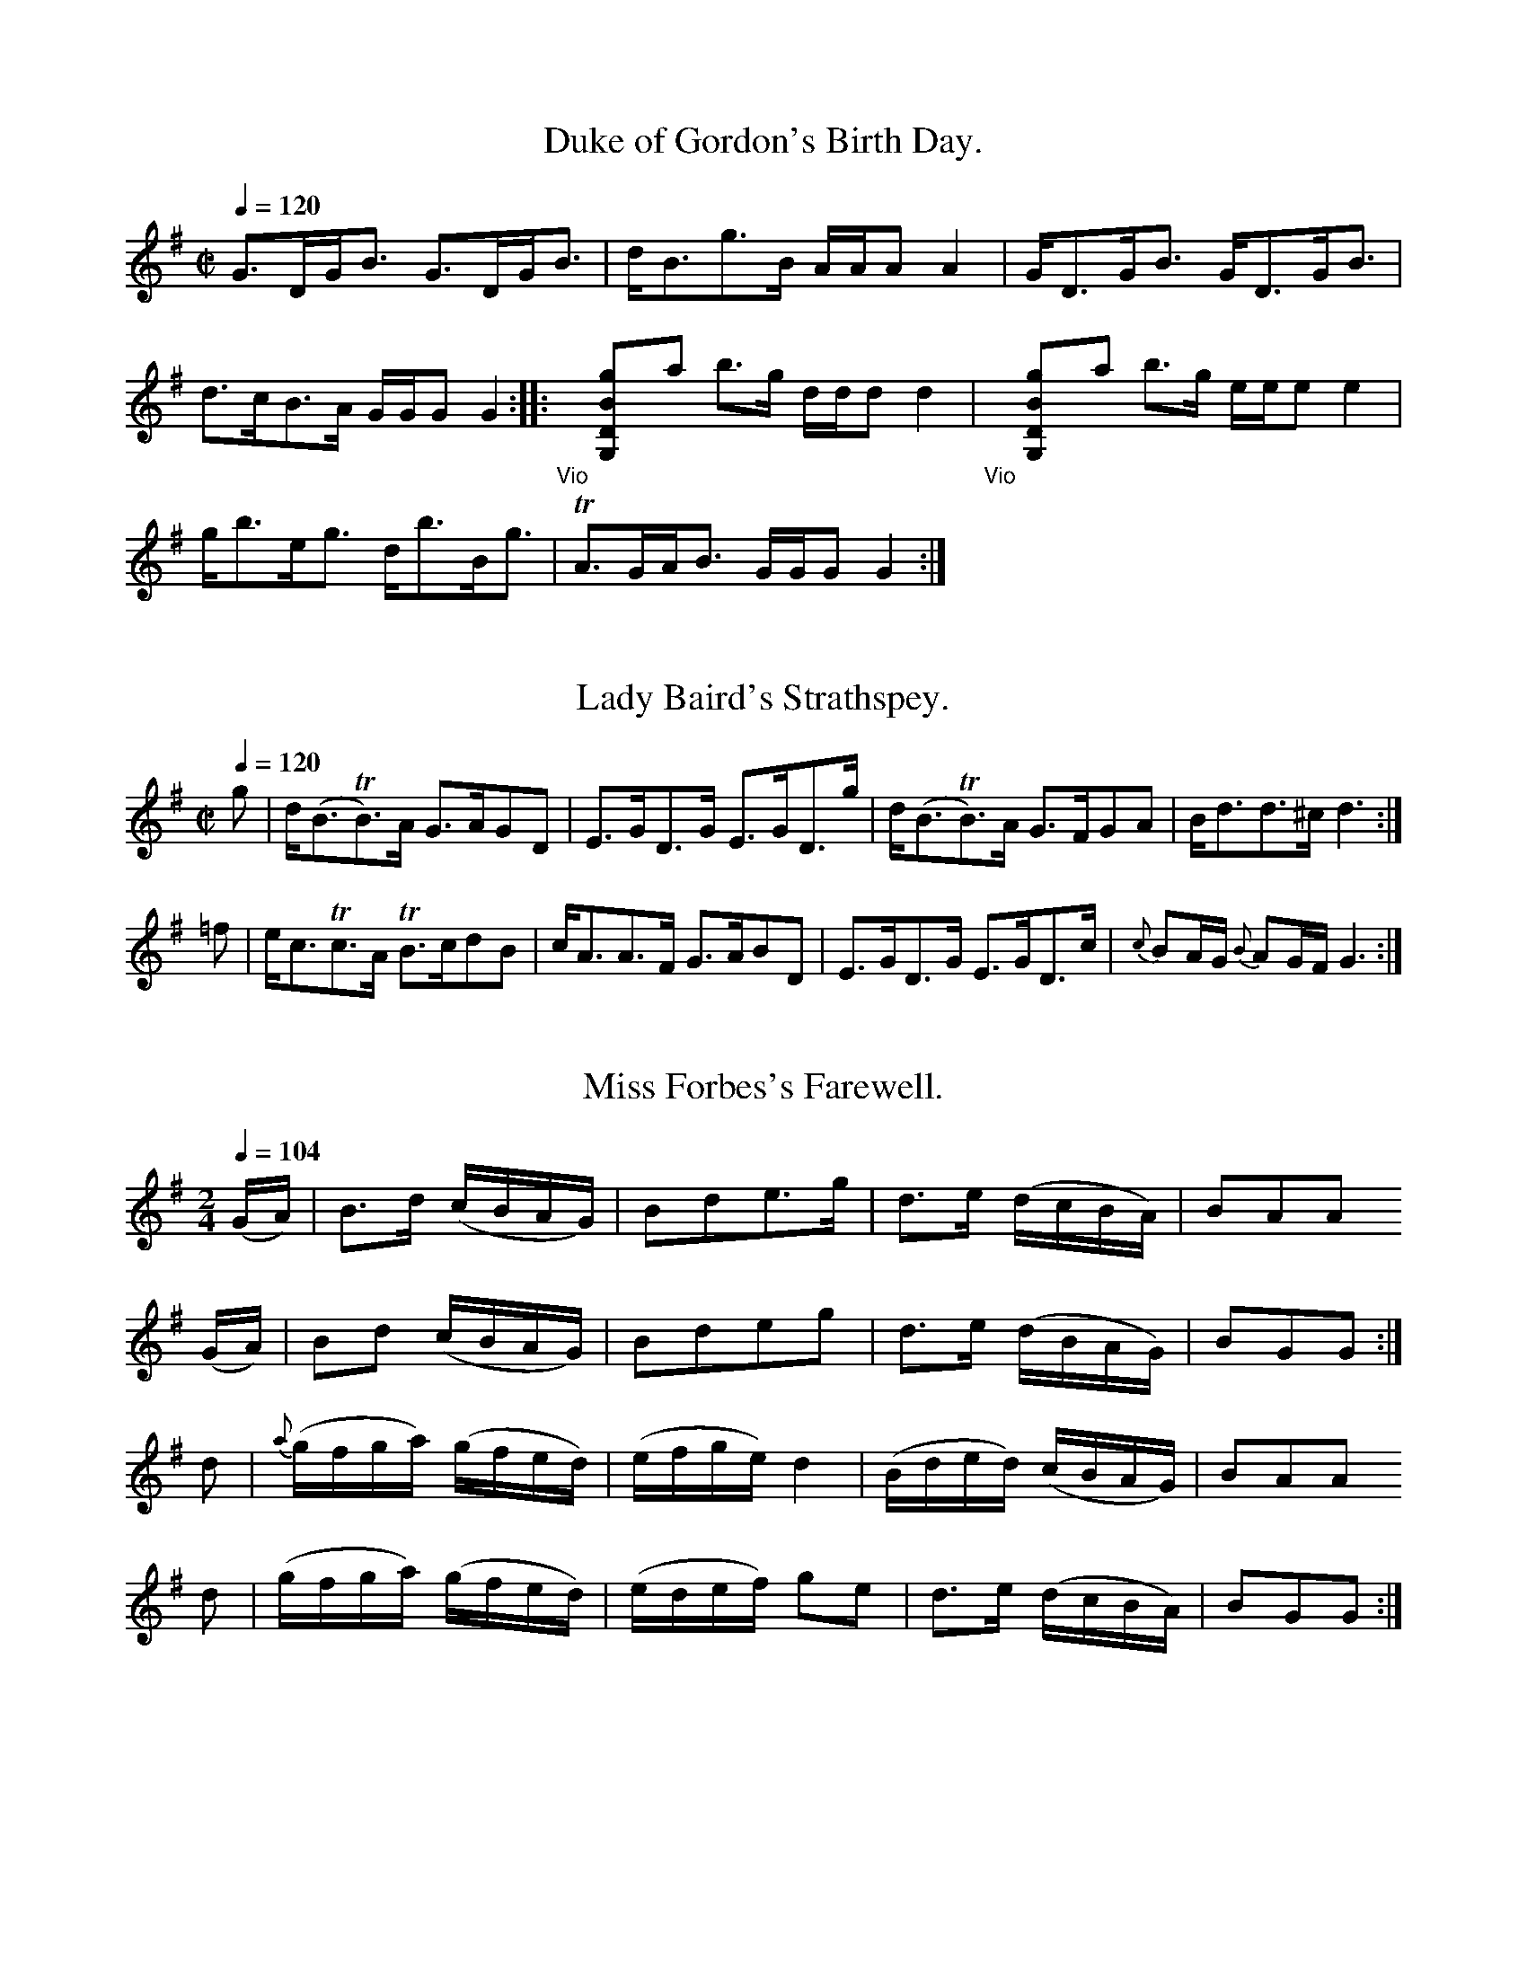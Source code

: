 % A SELECTION of Scotch, English, Irish and Foreign
% AIRS adapted for the FIFE, VIOLIN, or German FLUTE
% Humbly Dedicated to the Volunteer and Defensive BANDS
% of GREAT BRITAIN and IRELAND.
% Printed and Sold by J. McFADYEN, GLASGOW
% Vol. IV
% [in fact by James Aird]

% Transcriptions by Jack Campin, 2003.
% Edition 1.0 - corrections welcome.

X:0601
T:Duke of Gordon's Birth Day.
S:Aird's Airs v4 (NLS Glen.16b)
M:C|
L:1/8
Q:1/4=120
I: :: :|
Z:Jack Campin * www.campin.me.uk * 2009
K:G
       G>DG<B      G>DG<B  |       d<Bg>B      A/A/A A2|G<DG<B G<DG<B|!d>cB>A G/G/G G2::
"_Vio"yy[gBDG,]ya b>g d/d/d d2|"_Vio"yy[gBDG,]ya b>g e/e/e e2|!g<be<g d<bB<g|TA>GA<B G/G/G G2:|

X:0602
T:Lady Baird's Strathspey.
N:last bar |{c}BA/G/ {B}AG/F/ G2-G2:| in the book
M:C|
L:1/8
Q:1/4=120
I: :: :|
Z:Jack Campin * www.campin.me.uk * 2009
K:G
 g|d<(BTB>)A G>AGD|E>GD>G E>GD>g|d<(BTB>)A G>FGA |   B<dd>^c        d3:|
=f|e<cTc>A  TB>cdB|c<AA>F G>ABD |E>GD>G    E>GD>c|{c}BA/G/ {B}AG/F/ G3:|

X:0603
T:Miss Forbes's Farewell.
N:bar 12 is |B2G2G2 d4| in the book
M:2/4
L:1/16
Q:1/4=104
I: :: :|
Z:Jack Campin * www.campin.me.uk * 2009
K:G
 (GA)|    B3d   (cBAG)| B2d2``e3g | d3e   (dcBA)|B2A2A2
 (GA)|    B2d2  (cBAG)| B2d2``e2g2| d3e   (dBAG)|B2G2G2:|
  d2 |{a}(gfga) (gfed)|(efge) d4  |(Bded) (cBAG)|B2A2A2
  d2 |   (gfga) (gfed)|(edef) g2e2| d3e   (dcBA)|B2G2G2:|

X:0604
T:Marche des Marseillois
M:C
L:1/8
Q:1/2=72
I: ||
Z:Jack Campin * www.campin.me.uk * 2009
K:D
 A/A/A| d2 d2  e2 e2  |   a2 f2  z  \
ddc   | B2 g4     ec  |   d2 d>d d2 \
 d>e  | f2 f>f f2(gf) |   fe f2  z2
 ef   | g2 g>g g2(a>g)|{g}f2 f>f f2 \
 aa   | a2 fd  a2 fd  |   A2 A>A A2 \
 A>A  | e4     g2 ec  |   d2 d2 ^c4|
        B2 B>B d2 cd  |   e2 e>e e2 \
 ze   |=f3f    efgf   |   e2 e>e e2 \
=fe   | d2 d2  d2 ed  |   dc c4
 za   | a4     ae=fd  |   e2 e>e e2 \
 za   | a4     ae=fd  |   e2 e>e e2 \
 zA   | d2 d>d d2 d2  |   f8       |
        g4     a2 b2  |   e2 e>e e2 \
 z(b  | a4)    affe   |   d4     z2 \
 A2   | d6        d2  |   f8|
        g4     a2 b2  |   e6        \
 z(b  | a4)    afge   |   d2 d>d d2|]

X:0605
T:Hilton Lodge.
M:C
L:1/8
Q:1/4=120
I: :| ||
Z:Jack Campin * www.campin.me.uk * 2009
K:D
(f/g/)|a<da>f geTef/g/|ada>f  d>faf |g>ef>d e(EE>)F|D>Fd>F A2A:|
 F    |DFdF   G(EE).F |D>FdF  A>dFd |A<dF<d e(EE)F |D>FdF  A2AF |
       D>FdF  GEEF    |D>Fd>F A<dF<d|GeFd E(ee)f/g/|fdec   d2d|]

X:0606
T:German Hornpipe.
M:2/4
L:1/8
Q:1/4=100
P:ABCA % Aird uses a da capo
I: :: || DC
Z:Jack Campin * www.campin.me.uk * 2009
K:G
P:A
gd Td2| ge       Te2     | d2 (c/B/A/G/)|(F/G/A/F/) D2 |\
gd Td2| ge       Te2     | dB (d/c/B/A/)| GG        G2::
P:B
FF TF2| GG        G2     | cc (d/c/B/A/)| Bd````````BG |\
FF TF2| GG       (GA/B/) | cA``GF       | G2        G2::
P:C
fd``ef|(g/f/g/a/) g(b/g/)| fd``ef       | g2        bg |\
fd``ef|(g/f/g/a/) g(b/g/)| fd``ef       | g2        g2||

X:0607
T:Mr. Lumsdain of Blanairn's Strathspey.
M:C
L:1/8
Q:1/4=120
N:bar 2 is printed |dG (cBAG) FAAB/c/|
I: :: ||
Z:Jack Campin * www.campin.me.uk * 2009
K:G
B/c/| d<Ge>G       d>Gc>e|dG      (c/B/A/G/) FAAB/c/|d<Ge>G        d>Gc>e|F(G/A/) A(B/c/) BGG  :|
b/a/|(g/a/b/a/) gd e<gg>a|g/a/b/a/ gd        e<aa>b |(g/a/b/a/) gd e<gd>B|c(d/e/) A(B/c/) B(GG)
b/a/|(g/a/b/a/) gd e<gg>a|g/a/b/a/ ge        f<aa>c'|b<c'a<b       g<ae<g|B(c/d/) A(B/c/) B(GG)|]

X:0608
T:The high road to Linton.
M:C
L:1/8
Q:1/2=104
I: :: ||
Z:Jack Campin * www.campin.me.uk * 2009
K:A Mixolydian
d|ceef a2ae|f2fe a2ae|ceef a2ae|faec TB2A:|
d|ceeg fddf|ecce fBBd|ceea fddf|ecac  B2A:|

X:0609
T:The Braes of Aberarder.
M:C
L:1/8
Q:1/4=120
N:bar 2 of second part printed |(gf)(ed) g>B BAA>f|
I: :: ||
Z:Jack Campin * www.campin.me.uk * 2009
K:G
e|d>Gc>G Bc`dTe| d<G        (e/d/)(c/B/) BAAe |dGBG      BcdTe    | dGBA                     AGG:|
f|g>de>d ef`gTa|(g/f/)(e/d/) g>B         BAA>f|g>de>d    e/f/g Ta2|(g/f/)(e/d/) (d/e/)(f/d/) g2df|
  g>ef>d e>cd>B| c<aB<g                  BAAd |B/c/d Te2 B/c/d  g2| GGTB>A                   AGG|]

X:0610
T:Mrs MacDouall Grant's Strathspey.
M:2/4
L:1/8
Q:1/4=120
I: :| ||
Z:Jack Campin * www.campin.me.uk * 2009
K:G
c|(B/c/d) (.d.d)|c<e Te2| B/c/d   BG|F<AA>c   |(B/c/d) (.d.d)|c/d/e/f/ ge   |dBcA       |G2G:|
g|Ta2       be  |gdgb   |Ta(g/a/) bg|faab     |Ta2       bf  |gd       gf/e/|dBcA       |G2Gg|
  Ta2       bf  |gdgb   |Ta2      bg|fa Tag/a/| bgeg         |fdge          |dc/B/ cB/A/|G2G|]

X:0611
T:Auld Rob the Laird.
M:C
L:1/8
Q:1/4=120
N:Aird prints a segno at each end of the second half and prints the last note as G2
I: ||S ||S
Z:Jack Campin * www.campin.me.uk * 2009
K:G
B/c/|d>edB d<BG>B|Aaab c'>bag|dedB dBAG|Aeed eAA||
B/c/|dgga  bagf  |eaab c'>bag|bage dgec|dBAB G3 :|

X:0612
T:Duke of York's Troop
M:3/8
L:1/16
Q:3/8=80
N:needs work to sort the anacruses out
I: :: :: ||
Z:Jack Campin * www.campin.me.uk * 2009
K:G
def|     g2d2`d2|  d3``edc| B2G2`G2|  G3``BAG|F2`A2``A2 |G2`B2``d2 |{e}d2`c2``B2 |{B}A4
def|     g2d2`d2|  d3``edc| B2G2`G2|  G4   d2|e2(ge)(ge)|d2(Bd)(Bd)|   c2`A2``F2 |   G6  ||
 G4|     F2A2`A2|  G2B2`B2| A2c2`c2|  B3``dBG|F2(AF)(AF)|G2(BG)(BG)|   A2(cA)(cA)|   B4
def|"_f" g2d2`d2|  d3``edc| B2G2`G2|  G4   d2|ed`ef``ge |fg`af``gd |   c2`A2``F2 |   G6  ||
        (B2d2)d2|(^d2e2)e2|(A2c2)c2|(^c2d2)d2|G2`F2``A2 |G4     Bd |   gd`gd``BG |   d6   |
    "_p"(B2d2)d2| ^d2e2`e2| A2c2`c2| ^c2d2`d2|gf`g=f`e^d|e=dcB``AG |   ce`dB``cA |   G4z2|]

X:0613
T:Miss Campbell of Saddell's Reel.
M:2/4
L:1/8
Q:1/4=104
N:something seriously wrong here
I: :: ||
Z:Jack Campin * www.campin.me.uk * 2009
K:G
g>GB>G|g>GB>G|(3FAD (3FAD|g>G`B>G|g>GB>G|  c>de>c|EAFD|G2G2:|
G>Bd>G|g<Bd<B|  G<Bd<B   |F<A`A2 |G<Bd<B|(3EFG (3AFD|G2G2|]

X:0614
T:A Trip to Inchcomb.
S:Aird's Airs v4 (NLS Glen.16b)
N:initial rest added to fix up repeat
M:4/4
L:1/8
Q:1/4=120
I: :| ||
Z:Jack Campin * www.campin.me.uk * 2009
K:G
z|B/c/d dd c<d Te2|(B/c/d) BG F<ATA2|(B/c/d) dd (c/d/e/f/ g2)| fadf        g2     G   :|
g|g>abg    a<f Td2| e>fge    d<B TG2| c>dec      Bdge        |(ed)(cB)    [B2G2] [A2F2]|
  g>abg    a>f Td2| e>fge    dBGB   | c>dec      Bdge        | dB {d}cB/A/ G2     G2  |]

X:0615
T:Oh dear what can the matter be.
S:Aird's Airs v4 (NLS Glen.16b)
N:opening rest added by me
M:6/8
L:1/8
Q:3/8=60 "Slow"
I: :: :|
Z:Jack Campin * www.campin.me.uk * 2009
K:G
z|d3  d3 |dBg dBG|c3  c3 |cAB cBA|d3  d3 |dBg dBG|EGc BcA|G3 z2:|
d|dBc dBc|dBg dBG|cAB cAB|cAB cBA|dBc dBc|dBg dBG|EGc BcA|G3 z2:|

X:0616
T:What a Beau my Granny was.
M:C|
L:1/8
Q:1/2=104
I: :: :|
N:Last note printed D2
Z:Jack Campin * www.campin.me.uk * 2009
K:D
g|fdec dBAG|FAdf eE2g|fdec dBAG|FdEc d2D:|
G|FADF GBEG|FAdf eE2G|FAdf gedc|dBAG FDD:|

X:0617
T:Lord MacDonald's Reel.
M:C|
L:1/8
Q:1/2=104
I: :: :: :: ||
Z:Jack Campin * www.campin.me.uk * 2009
K:G
B| d3  e   d<Bg>B| dBgB    a(AA)B| d^cde    dBgB   |(A/B/)c BA BGG  :|
B| DG`BG   AGBG  | DGBG    AGAB  | DGBG     AGBG   | defc      BGGG  |
   DG`BG   AGBG  | DGBG    A>GEc | BAGF     GFED   | EFGA      BGG  ||
B|Td3  e   d<Bg>B| dBgB    a(AA)B| d^cde    dBgB   | A/B/c  BA BGG  :|
g|(dg)bg (Tag)bg |(dg)bg (Tag)eg |(dg)bg  (Tag)bg  | d>edc     B(GG)g|
  (dg)bg (Tag)bg |(dg)bg  (ag)ea |(ba).g.f (gf).e.d| efga      bgg  |]

X:0618
T:Mrs. Christie's Rant.
M:C
L:1/8
Q:1/2=104
N:needs some trick to make sound playback not to make the upbeats shift
I: :: :|
Z:Jack Campin * www.campin.me.uk * 2009
K:A Dorian
c/d/|eAec     e(AA)c/d/|eAec     e(GG)c/d/|eAeA     eAec|Bgdg BGG:|
B   |Aa g/a/b a>cec    |ca g/a/b fddB     |Aa g/a/b afge|fdec dGG:|

X:0619
T:The Irish Washerwoman.
M:6/8
L:1/8
Q:3/8=120
I: :: :|
Z:Jack Campin * www.campin.me.uk * 2009
K:G
d/c/|.B.G.G .D.G.G|.B.G.B .d.c.B| cAA EAA| cAc edc|BGG DGG|BGB dcB|cBc Adc|BGG G2:|
g   | gdg    gdg  | gdg    bag  |=fcf fcf|=fcf agf|egg dgg|cgg Bgg|cBc Adc|BGG G2:|

X:0620
T:Athole house.
M:C|
L:1/8
Q:1/2=104
I: :: :|
Z:Jack Campin * www.campin.me.uk * 2009
K:G
g|dGBG        dG (e/d/c/B/)|dGBG          FA2g |dGBG dBgd|(e/d/c/B/) dD EGG:|
d|g2 b/a/g/f/ gdBg         |Fd (e/d/c/B/) cAAd |gbag dgBd| egfa         dggd|
  gdbg        gdc'a        |bgdg          faac'|bgdg ecAc| BGdD         DGG:|

X:0621
T:Garthland's Strathspey.
M:C
L:1/8
Q:1/4=120
I: :: ||
Z:Jack Campin * www.campin.me.uk * 2009
K:G
D   |TG2BG  B<d       g2 |G2(c/B/A/G/) FAAB    |   G2BG  B<d        g2|c>A (c/B/A/G/) DGG:|
d/c/| Bddg (b/a/g/f/) g2 |B<Gd>G       FA Bd/c/|   Bddg (b/a/g/f/) Tg2|cA   de/c/     BG Gd/c/|
      Bddg (b/a/g/f/) g>c|B<Gd>G       FA AB/c/|{e}d>cBA BGF>E        |FD   de/c/     BGG|]

X:0622
T:Mrs. Spens Monro's Jig.
M:6/8
L:1/8
Q:3/8=120
I: :: ::
Z:Jack Campin * www.campin.me.uk * 2009
K:G
D|G2G AGA|Bcd efg|G2G AGA|BGE E2D|G2G AGA|Bcd efg|{e}dcB AGA|BGG G2:|
f|gfg efg|fdd def|gfg aga|bge e2f|gfg aga|bge efg|   dcB cBA|BGG G2:|

X:0623
T:Lady Loudon's Strathspey.
M:C
L:1/8
Q:1/4=120
I: :: :|
Z:Jack Campin * www.campin.me.uk * 2009
K:D
f/g/|a<da>f a<da>f|a<da>f (ge) ef/g/|a<da>f a<da>f|g<ba>f    fdd  :|
f   |A>dF>d A>dfd |A>dF>d  eEE>d    |A>dF>d A>dfd |g/a/b Tag fdTd>f|
     A>dF>d A<df>d|A>dF>d  eEETg/a/ |b>ga>f g>ef>d|g>bag     fdd  |]

X:0624
T:Loch Vach.
M:C
L:1/8
Q:1/2=108
N:G2 at end of first part added, printed bar reads |g<eTD>B G/G/G::
I: :: :|
Z:Jack Campin * www.campin.me.uk * 2009
K:G
dBGB dgdB|egdB A/A/A  A2|dBGB dgdB |g<eTd>B G/G/G G2:|
gaba gedg|egdb a/a/a Ta2|gaba gedg |e<gTd>B G/G/G G2 |
gaba gedg|egdb a/a/a Ta2|gaba c'afd|e<aTd>B G/G/G G2|]

X:0625
T:Lamberton Races.
M:C
L:1/8
Q:1/2=104
I: :: ::
Z:Jack Campin * www.campin.me.uk * 2009
K:G
B|(GB).d.g bgaf|g(edB)           c(AA)B|(GB).d.g bgaf|(ge)Td>c B(GG):|
c| BdGd    BdGd|c>d (e/d/).c/.B/ c(AA)B|(GB).d.g bgaf|(ge)Td>c B(GG):|

X:0626
T:Countess of Sutherland's Reel.
M:C|
L:1/8
Q:1/2=104
I: :: ||
Z:Jack Campin * www.campin.me.uk * 2009
K:D
f        |Td2 Ad BdAd|GdFd E(ee)f         |Td2 Ad  Bbag |faeg f(dd):|
a/b//c'//| d'afa gbeg|fadf e(AA) a/b//c'//| d'afa  gbeg |faeg fdd
a/b//c'//| d'afa gbeg|fadf eAAa           |Tb>abc' d'bag|faeg f(dd)|]

X:0627
T:Col: Wemys's Reel
M:C|
L:1/8
Q:1/2=104
I: :: ||
N:initial rest added to make things add up
Z:Jack Campin * www.campin.me.uk * 2009
K:G
z| g2  dc {c}B2  AG | FGAB    cAAf|(g/f/e/f/) gd cBAG   | DGAc    BGG:|
B|(DG)(BG)  (DG)(BG)|(DG)(BG) cAAB|(DG)(BG)     (DG)(BG)|(DG)(Ac) BGGB|
  (DG)(BG)  (DG)(BG)|(DG)(BG) cAAc| Bdef         gedc   | BdAc    BGG|]

X:0628
T:The Miners of Wicklow,
C:Irish.
M:6/8
L:1/8
Q:3/8=120
I: :: ::
Z:Jack Campin * www.campin.me.uk * 2009
K:D
A/G/|FGA AB=c|BGB AFA|BGE    EFG   |AFD DAG|
     FGA AB=c|BGB AFA|B/c/dB c/d/ec|d3  D2:|
a/g/|fdf fdf |ece ece|fdf    fdf   |geg geg|
     fdf fdf |ece ecA|B/c/dB c/d/ec|d3  D2:|

X:0629
T:Rocks of Cashel,
C:Irish.
M:C|
L:1/8
Q:1/2=76
I: :: ::
Z:Jack Campin * www.campin.me.uk * 2009
K:D
df     a2           b/a/g/f/     a2       |df     a2        b/a/g/f/ e2|\
df     a2           b/a/g/f/     ac'      |d'baf            geef      :|
d>f {g}f//e//f3/ {g}f//e//f3/ {g}f//e//f3/|d>f {g}f//e//f3/ geef       |\
d>f {g}f//e//f3/ {g}f//e//f3/ {g}f//e//f3/|d'baf            geef      :|

X:0630
T:Lary Grogan,
C:Irish.
M:6/8
L:1/8
Q:3/8=120
I: :: ::
Z:Jack Campin * www.campin.me.uk * 2009
K:D
a/g/| fdf fdf|ece ece|f/g/af gec   |ddd d2
a/g/| fdf fdf|ece efg|f/g/af gec   |ddd d2:|
z   |=c'3 bag|fga afd|d=c'c' b^c'd'|eee e3 |
     =c'3 bag|fga afd|f/g/af gec   |ddd d2:|

X:0631
T:The Caledonian Hunt.
M:C
L:1/8
Q:1/4=120
I: || ||
Z:Jack Campin * www.campin.me.uk * 2009
K:D
A| F>AdA         B<dc>A| GB````````AF  BEE>G  |.F.A.d.A      .B.d.A.F |G<BA>G F(DD>)G|
   F>AdA         B<dA>F| G<B``````TA>F B(EE>)G| F>A d>A       B/c/d AG|F>AE>g f>dd  ||
f|(d/e/f/g/) a>f b>ga>f|(d/e/f/g/) a>f g<ee>f |(d/e/f/g/) a>f b>ga>f  |A<aa>g fdd>f  |
  (d/e/f/g/) a>f b>ga>f|(d/e/f/g/) a>f gee>g  | f>de>f        d>BA>F  |A>Bd>e f>dd  |]

X:0632
T:Capt. Mackintosh.
M:2/4
L:1/8
Q:1/4=144
I: || ||
Z:Jack Campin * www.campin.me.uk * 2009
K:A
E|A>BA>B| GEEE   |A>BA>c|e2ec|fddf      |eccA      |BcdB |AGFE|
  A>BA>B| GEEE   |A>BA>c|e2ec|fddf      |eccA      |BABc |A3 ||
A|e>fe>f|(dB)(Bc)|d>ed>e|cAAA|F(B/c/) dB|G(c/d/) ec|fdBA |AGFE|
  A>BA>B| GEEE   |A>BA>c|e2ec|fddf      |eccA      |BAB>c|A3 |]

X:0633
T:Peggy Perkins.
M:2/4
L:1/16
Q:1/4=104
I: :: ::
N:variant repeat added - bar 8 is printed |d2d2 d4::
Z:Jack Campin * www.campin.me.uk * 2009
K:D
A2|dedA fgfd|a2a2 a2f2|gage fgfd|e2e2    e2A2|
   dedA fgfd|a2a2 a2f2|gage faec|d2d2 [1 d2 :|\
                                      [2 d4 ||
   ABcd efge|f2d2 d4  |gage fafd|cdec    A4  |
   ABcd efge|f2d2 d4  |fgae cdec|d2d2    d4 :|

X:0634
T:La Belle Catherine.
M:2/4
L:1/16
Q:1/4=104
P:ABA
N:Aird uses a da capo
I: :: || DC
N:Aird prints a one-sharp signature
Z:Jack Campin * www.campin.me.uk * 2009
K:D
P:A
 A2 |d4  (fedf)|f2d2d2c2|B4   (efed)|c2A2A2A2| d4   (fedf)|f2d2`d2`c2 |B2e2  (dcBA) | d4 D2|]
P:B
(AG)|F2A2`A2G2 |F2A2A2G2|F2A2 (dede)|c2A2A2G2|(FGAB) A2G2 |F2A2 A2(Bc)|d3e {g}f2(ed)|Ha6   ||

X:0635
T:The Nymph
M:2/4
L:1/8
Q:1/4=132
I: :: :: ::
Z:Jack Campin * www.campin.me.uk * 2009
K:D
d(d/c/) dA|dfaf|gedc|(d/c/d/e/) dA|d(d/c/) dA|dfaf|gedc         |d2d2:|
gf      f2|edd2|cdef|(g/a/g/f/) e2|gf      f2|edd2|eg (f/e/d/c/)|d2d2:|
f3       a|d3 f|efge| dcBA        |d2      ef|g3 f|fedc         |d2d2:|

X:0636
T:The Caledonian Beauty.
M:2/4
L:1/16
Q:1/4=108
I: :: :: ::
Z:Jack Campin * www.campin.me.uk * 2009
K:D
d2d2 edec|d2d2 edec|d2d2`e2e2|f2f2 gecA |
d2d2 edec|d2d2 edec|d2d2`e2e2|fgec d2z2:|
d2d'4  af|e2g4   fe|d2f2`d2f2|edcB A4   |
d2d'4  af|e2g4   fe|d2f2`d2f2|agfe d2z2:|
A3`G`F2A2|B2B2 G2z2|e2e2 dcBA|defd A2A2 |
A3`G`F2A2|B2B2 G2z2|e2e2 cdec|d2d2 d4  :|

X:0637
T:MacGregor Aruaro.
M:3/4
L:1/8
Q:1/4=80 "Slow"
I: ||
Z:Jack Campin * www.campin.me.uk * 2009
K:D
A>B|d2 d2 (Te2{de})|f2 A2 A>B|d2 d2  e2|f2 A2 D/F/A|f2 f2 a>f|fe d2 cB|A2 F>EF>A     | B2 D2
AB |d2 d2  Te2     |f2 A2 A>F|d2 d2 Te2|f2 A2 D/F/A|f2 f2 af |e2 d2 B2|d2 FE`FA      | B2 D2
AB |d2 d2  Te2     |f2 A2 A>B|d2 d2 Te2|f2 A2 D/F/A|f2 f2 a>f|e2 d2 dB|A2 F2 A>F     | E2 D2
                                              D/F/A|f2 f2 af |e2 d2 cB|A2 FA G/F/E/D/|Te2 D2|]

X:0638
T:The white Cockade.
M:2/4
L:1/16
Q:1/4=104
I: :: ::
Z:Jack Campin * www.campin.me.uk * 2009
K:G
GA|B2B2 B2AG|B2B2 B2ge|d2B2         B2AG    |F2A2 A2\
GA|B2B2 B2AG|A2B2 g2fg|(.b.a.g.f) (.a.g.f.e)|d2B2`B2:|
Bc|d2B2`g2B2|d2B2 B2cd|d2B2`````````g2B2    |a2A2 A2\
GA|B2B2 B2AG|A2B2 g2fg|(.b.a.g.f) (.e.f.g.e)|d2B2`B2:|

X:0639
T:Jumping Joan.
M:C|
L:1/8
Q:1/2=104
I: :: ||
Z:Jack Campin * www.campin.me.uk * 2009
K:G
   g2dB G2BG|E2AE FDDF|g2dB G2BG|EAFD G2 [1 G2:|\
                                         [2 G ||
 g|efge fgab|gfge fddf|efge fgag|fefd g2
Bd|efge dBgB|ceBd AFED|GABG EGce|dBcA G2    G2|]

X:0640
T:Jenny Sutton.
M:C|
L:1/8
Q:1/2=104
I: :: ||
Z:Jack Campin * www.campin.me.uk * 2009
K:G
G/G/G GB dBdB|G/G/G GB cAFA|G/G/G GB dBdB|edcA  B2G2:|
gGgG     fGfG|efge     dBAG|gGgG     fGfG|efge Te2d2 |
gBEg     fADf|eGce     dBAG|G/G/G GB dBec|BgAf  g2G2|]

X:0641
T:The 6 Following Tunes are taken from Oscar & Malvina.
M:6/8
L:1/8
Q:3/8=72
I: :: :: ::
N:next to last bar printed |f3/ed dAB|
Z:Jack Campin * www.campin.me.uk * 2009
K:D
d3  d3 |dcB       A3 |dcB  AGF|F/G/AF    E2D|
e3  e3 |fed       cag|fed  cAB|d>ef/g/   e2d:|
fdd eAA|fed       eAA|gee  fBB|ga/g/f/e/ fBB |
fdd eAA|fg/f/e/d/ eag|fed  dAB|d>ef/g/   e2d:|
dfa dfa|dfa       agf|egb  egb|egb       bge |
dfa dfa|dfa       agf|f>ed dAB|d>ef/g/   e2d:|

X:0642
T:The Battle.
M:2/4
L:1/8
Q:1/4=80
I: :: ::
Z:Jack Campin * www.campin.me.uk * 2009
K:D
D<DF>D|E2 B2 |D<DF>D|A2 f2|af d>F|E2TB2 |a<f d>F|A2 d2:|
D<AF<A|E<BG<B|D<AF<d|A2 f2|a<fd>A|B>AB>A|a<f`d>A|A2 d2:|

X:0643
T:Groans of the Wounded.
M:C
L:1/8
Q:1/4=72 "Slow"
I: :: ::
Z:Jack Campin * www.campin.me.uk * 2009
K:D
f2fe  d2BA |A2 Bd  e2e2|f2fe d2BA|A2Bc d4:|
e2g>f e2g>f|e>dc>d e2e2|f2fe d2BA|A2Bc d4:|

X:0644
T:Retreat.
M:C
L:1/8
Q:1/4=88 "March"
I: :: ::
Z:Jack Campin * www.campin.me.uk * 2009
K:D
d<df>d e>dBd |A<AF>A B2d2|F<GE>D f<fe>d|FF`Af  B2d2:|
a<af>d e<ed>B|A>AF>A B2d2|F<FE>D f<fe>d|F<FA>f B2d2:|
fd`e>c d2`A2 |a<af>A B2d2|b<ba>f g>ef>d|D<DF>A B2d2:|

X:0645
T:Quick Step.
M:2/4
L:1/8
Q:1/4=88
I: :: :: ::
Z:Jack Campin * www.campin.me.uk * 2009
K:G
DGGB|AGGg|dBBG|AEE2|DGGB|AGg2|dB d/c/B/A/|G2G2:|
gage|dBBg|dBBG|AEE2|gage|dBgb|agab       |g2g2:|
bgdg|bgdg|gdBG|AEE2|DGGB|AGg2|dB d/c/B/A/|G2G2:|

X:0646
T:Soldier's Dance after the Battle
M:C
L:1/8
Q:1/2=96
I: :: ||
Z:Jack Campin * www.campin.me.uk * 2009
K:G
e|dG (e/d/c/B/) dGGe|dBgB dAAB|dG (e/d/c/B/) dGBg         |fefd g2g:|
e|dBgB          dgBg|dBgB dAAB|dBgB          dgBg         |fdfd g2g
e|dG (e/d/c/B/) dGGe|dBgB dAAB|dG (e/d/c/B/) dG (d/b/a/g/)|fefd g2g|]

X:0647
T:The Fife Hunt.
M:C|
L:1/8
Q:1/2=104
I: :: ||
Z:Jack Campin * www.campin.me.uk * 2009
K:D
g|fd  Td2AFTF2|Ee2d e2e(g|f)d Td2AF TF2|Dd2c d2d:|

X:0648
T:Braes of Mar.
M:C
L:1/8
Q:1/2=96
I: :: ::
N:rest added at the start of the second part
Z:Jack Campin * www.campin.me.uk * 2009
K:D
f|d/d/d df    dede|E/E/E TB>A BE````Be|d/d/d d>e d>efg|aAF`D TE2D:|
z|FA    AB/d/ dAFD|G>B````F>A E/E/E BE|F>A```D>B A>Bcd|fdg>f  e2d:|

X:0649
T:Sally in our Alley.
S:Aird v4 #49
B:NLS Glen.16b(2)
M:3/4
L:1/8
Q:1/4=100
I: ||
Z:Jack Campin * www.campin.me.uk * 2009
K:D
z2z AAd|d2  cd e/f/ {a}g/{f}e/|   d2 cdBA     |A3 (3G/F/E/ Dd |d
 zz AAd|d2  cd e/f/ {a}g/{f}e/|   d2 c d/d/ BA|A3 (3G/F/E/ Dd |d
 zz AAF|A3 =cBG               |   B3  fgf     |e3   dce-      |e
 zz GFE|D3  fgf               |{f}e3  f/f/  af|d3   c/B/   Ad-|d2z z2|]

X:0650
T:Dumfries House.
M:6/8
L:1/8
Q:3/8=112
I: || ||
Z:Jack Campin * www.campin.me.uk * 2009
K:G
D|G3  G2g|dBG   GAB |cGE    EFG |AFD DEF|
  G3  G2g|dBG   GAB |cEA   TF>EF|gdc BAG|
  G3  G2g|dBG   GAB |cde    dcB |AFD DEF|
  G3  G2g|dBG   GAB |cEA    FEF |G3  G2||
d|dBd dBd|gag (Tf2e)|dBd {e}dcB |AFD D2d|
  dBd dBd|gag   f2e |dcB    AGF |gdc BAG|
  dBd dBd|gag   f2e |dBd {e}dcB |AFD D3 |
  dBd ece|fdf   gfe |dcB    Agf |gdB G2|]

X:0651
T:There's nae luck about the House.
M:2/4
L:1/8
Q:1/4=104
I: ||
Z:Jack Campin * www.campin.me.uk * 2009
K:D
B|dBAF|G>GGB|dBAF|E2 zB|dBAF |GGGB |A>GFE|D3
B|dBAF|G>GGB|dBAF|E3  B|dBAF |G>ABd|A>GFE|D2D
E|F2FD|G>FGE|F2FD|E2 zA|F>FFD|G>GGB|AGFE |D3|]

X:0652
T:Queen Mary's Lamentation.
S:Aird's Airs v4 (NLS Glen.16b)
M:3/4
L:1/8
Q:1/4=100 "Slow"
I: ||
Z:Jack Campin * www.campin.me.uk * 2009
K:G
 GB   |   d4       BG |  (A2  B2  c2) |   c2 B2      b>g|e<g g2\
(ec)  |   A3      fac'|   b<d'g<b e>g |   d<BB<G    TA2 |G4
 GB   |   d4       BG |   A2  B2  c2  |   cB4         G |d4   \
 e>d  |   d<B`B<G TA2 |   G4      d>e |  =f4         dB |A2  A3
 B/c/ |{c}B4       GB |   d4      e>d |   d<B``B<G  TA2 |G4\
 bg   |   e<g gf```ac'|   b<d'g<b e>g |  (d<B)(B<G) TA2 |G4
 d>e  |  =f4       dB |   A2  A3(B/c/)|{c}B4         G2 |d4\
 BG   |   D4       d>B|{B}A4     (GB) |   d4         BG |e2   f2
 g2   |  Hf4       g>e|   d4      e>d |   d<B``B<G  TA2 |G4\
(d'>b)|   e<a a2   eA |A3       (cBd) |   e<g``B<G   A>B|G4|]

X:0653
T:German Waltz.
M:3/8
L:1/16
Q:3/8=50
I: :: :: :: ::
N:upbeats need fixed
Z:Jack Campin * www.campin.me.uk * 2009
K:C
G2|c4  eg|fedc BA|G2A2B2|cdefg2|c4  eg|fedc BA|G2AcBd|c4z2:|
g2|g3`fe2|e2d2`a2|a3`gf2|f2e2g2|g3`fe2|a2g2`f2|e3`fd2|c6  :|
   c2c2c2|cBdB`G2|g2g2g2|fegec2|c2c2c2|cBdB`G2|g2gefd|c4  :|
e2|e3`fg2|a2a2`a2|d2e2f2|g2g2g2|c3`de2|f2f2`f2|d2B2G2|c4  :|

X:0654
T:London March.
M:C
L:1/8
Q:1/2=72
I: :: ||
Z:Jack Campin * www.campin.me.uk * 2009
K:D
F2 F>F F2 E2 |D>FA>d {d}B2A2|B>dA>d G>dF>d|E>DE>F E2E>E|
F2 F>F F2 E2 |D>FA>d {c}B2A2|B>dA>d G>cd>g|f2 e>d d4  :|
a>gf>g a>ag>f|e>fg>e    f2e2|d>dd>e f>ff>g|a>ag>f f2e2 |
A>GF>G A>AG>F|E>FG>E    F2E2|D>DD>E F>FF>G|A>AG>F F2F>E|
F2 F>F F2 E2 |D>FA>d {c}B2A2|B>dA>d G>dF>d|E>DE>F E2E>E|
F2 F>F F2 E2 |D>FA>d {c}B2A2|Bd`Ad  G>cd>g|f2 e>d d4  |]

X:0655
T:Irish Air.
M:6/4
L:1/4
Q:3/4=104
I: :: :: ::
Z:Jack Campin * www.campin.me.uk * 2009
K:G
G|:G>AG F2D|E2F G2A|B2G c2A|B2G c2A|Bcd E2E|ABc D2D|E>FG AF>D|G3 G3:|
   ded  e2f|g3  g3 |BcB c2d|e3- e3 |dcB cde|dcd D2D|EFG  AFD |G3 G3:|
   BAB  DGB|AGA DFA|GFG EAG|F3  D3 |dBd dBd|ece efg|dcB  cAF |G3 G3:|

X:0656
T:Lochail's March.
M:6/8
L:1/8
Q:3/8=76
I: :: :: :: :: :: ::|| (i.e. two sets after the last variation - da capo?)
N:there seem to be a few wrong notes
Z:Jack Campin * www.campin.me.uk * 2009
K:G
TdBB          e>fg       |TdBB        TB2G |TdBB          e>~fg      | dBG           A2G |
TdBB       {f}e/d/e/f/g  |TdBB        TBAG | A3           cde        | dBG          TA2G:|
TdBB          eBB        |TdBB        TB2G |TdBB          eBB        | dBG          TA2G |
TdBB         TeBB        |TeBB        TB>AG| A3        {d}c/B/d/e/f  | dBG          TA2G:|
(B//c//d3/G) (c//d//e3/G)|(B//c//d3/G) B2G |(B//c//d3/G) (c//d//e3/G)| dBG           A2G |
(B//c//d3/G) (c//d//e3/G)|(d<B)g       B2G | A3           c>de       | dBG          TA2G:|
 GTB2         GB2        | GTB2       TB2G | GTB2         GTB2       | G/B/gB       TA2G |
 GTB2         GB2        | GTB2       TB2G | A3           c/B/c/d/e  | dBG          TA2G:|
Td3          Te3         |Td3         TB2G |Td3          Te3         |TdBG          TA2G |
Td3          Tf3         | dgB         BAG | A2B          c/B/c/d/e  | dBG          TA2G:|
 gdd          gee        | gdd        TB2G | gdd          gee        | dBG          TA2G |
 gdd          gee        | gdd         B>AG| A3           efg        | e/d/c/B/A/G/ TA2G:|

X:0657
T:Duke of York's March
S:Aird's Airs v4 (NLS Glen.16b)
M:C
L:1/8
Q:1/4=120
I: :: ::
Z:Jack Campin * www.campin.me.uk * 2009
K:G
G2 G>G B2B>B| dBdB  G2dd    |gdgd   gdBG |d2  d>d d2 z2 |
d'3  b g2g2 | a2ac' b2zd'   |d'3 b  bgc'b|a2  a>a a2 z2:|
d2 d>d dabc'| d2d>d dgbd'   |c'aaa  bggg |e'd'c'b b2 a2 |
g2 ba  gde=f|=fee4 ^f/g/a/b/|c'c'bb aagg |f2  a>a a2 z2 |
G2 G>G B2B>B| dBdB  G2c'2   |bd'c'b c'agf|g2  g>g g2 z2:|

X:0658
T:The Bedding of the Bride.
M:C|
L:1/8
Q:1/2=104
I: :: :: :: ::
Z:Jack Campin * www.campin.me.uk * 2009
K:A Mixolydian
a|A/A/A (ec) Bcdf|A/A/A (ec) AAec|A/A/A (ec) B>cdf|ed`c>B A>cd:|
f|A/A/A  ac  Bcdf|A/A/A  a>c AAac|A/A/A  ac  B>cdf|ed`cB  A>cd:|
f|Aece       Bcdf|Aece       Aece|dfce       B`cdf|edTc>B A>cd:|
f|A/A/A  ac  Bcdf|A/A/A  a>c AAac|A/A/A  a>c B`cdf|edTc>B A>cd:|

X:0659
T:Fill the Stoup.
M:C|
L:1/8
Q:1/2=104
I: :: :: :: ::
Z:Jack Campin * www.campin.me.uk * 2009
K:A Mixolydian
a|(fe)(dc)     eBBa|(fe)(dc)     fAAa|(fe)(dc)     eAcA |dfce fBB:|
f| AATcA       eAAf| AAcA        fBBf| AAcA        eAcA |dfce fBB:|
f| eaca        eAAf| eaca        fBBf| eaca        eace |dfce fBB:|
f| A/A/A (TcA) dAAf| A/A/A (TcA) fBBf| A/A/A c/A/A eAc>B|dfce fBB:|

X:0660
T:Taymouth House.
M:C|
L:1/8
Q:1/2=104
I: :: :: :: ::
Z:Jack Campin * www.campin.me.uk * 2009
K:A Mixolydian
ceea faea|faeg Tf2B2|(ceea) faea|feac TB2A2:|
ceec cAec|dffB  dBfB| ceeA  cAec|dfce TB2A2:|
ceea faea|faeg Tf2B2| ceea  faeg|faec  B2A2:|
ceAe cAec|dfBf  dBfB| ceAe  cAec|fdec TB2A2:|

X:0661
T:The merry Lads of Foss.
M:C|
L:1/8
Q:1/2=104
I: :: ||
N:Aird prints bar 4 as |fdef d/d/d d2:| (no variant)
Z:Jack Campin * www.campin.me.uk * 2009
K:D
  FA A/A/A TB2Ac| dBAF GEEG| FA A/A/A TB2Ag|fdef d/d/d [1 d2:|\
                                                       [2 d ||
g|f2 df     aeeg| f2df eBBg|Tf2 df     aeeg|faef d/d/d    df |
 Tf2 df     aeeg|Tf2df eBBg|Tf2 df     aeef|fdef d/d/d    d2|]

X:0662
T:Struan Robertson's Rant.
M:C|
L:1/8
Q:1/2=104
I: :: ||
N:open-repeat added at the start
Z:Jack Campin * www.campin.me.uk * 2009
K:A Mixolydian
e|:ceAe cAec | Bgdg   BGdB|ceAe cAae|fdgB A/A/A Te2:|
   dega bee(a|Tg)edg  BGdB|dega beeg|fdgB A/A/A Te2 |
   dega bee(a| g>)edg BGdB|dega bgae|fdgB A/A/A Te2|]

X:0663
T:Lady Ann Hope's Strathspe.
N:Lady Ann Hope's Strathspey [in index]
M:C
L:1/8
Q:1/4=120
I: :| ||
Z:Jack Campin * www.campin.me.uk * 2009
K:G
c| B/c/d/B/ G<B E<GD<G|F>A BA/G/ FDDc   |B/c/d/B/ GB EGDg  |e/f/g/e/ f/g/a/f/ gGG:|
d|Tg>bgd       Tg>bgd |eaTa>g    fdde/f/|gbdB        cedg  |egfa              gGG
d|Tg>bgd       Tg>bgd |eaTa>g    fddg/a/|bgaf        g>ed>c|BgAf              gGG|]

X:0664
T:Because I was a bonny Lad.
M:C|
L:1/8
Q:1/2=100
I: || ||
Z:Jack Campin * www.campin.me.uk * 2009
K:A
e| Tc>BAa   (f/g/a) ec |d>fec B/B/B (Be)  | cBAa    f/g/a ec | d>fec        A/A/A Ae|
  (Tc>BAa) (3faf  (3efe|d>fec B/B/B (Be)  | cBAa  (3faf (3efe| d>fec        A/A/A A||
e|(Tc>BAc)   defd      |cAec  B/B/B  Be   |(Tc>BAc) defg     |(a/g/f/e/) ac A/A/A Ae|
    cAeA     fAea      |cAec  B/B/B  Bf/g/| afge    fdec     | dfec         A/A/A A|]

X:0665
T:Loch Erroch Side.
M:C
L:1/8
Q:1/4=120
I: || ||
N:bar 4 wrong?
N:last note of part 1 printed as D not D2
Z:Jack Campin * www.campin.me.uk * 2009
K:D
D|FAAB      d>edA                |   B>ABd            efeE                |\
  FAAB      defe                 |   dBAF            TE2         E2       |
  FAA>B     d>edc                |   BABd             e/d/e/f/   eE       |\
  FAA>B     df/g//a// {g}f>e     |{e}dB/d/ {B}AG/F/  TE2         D2      ||
  fa df/g/  a/g/f/g/     a2      |   gb       eg/a/   b/a/g/a/   ba/g/    |\
  fa df/g/  a/g/f/g/     ad      |   A>dfd           Te2     {de}d2       |
  fa df/g/  a/g/f/g/     b/a/g/f/|   gb       eg/a/   b/a/g/a/   c'/b/a/g/|\
  f<ae<f    d<AB>b               |   d<AdF          TE2      {DE}D2      |]

X:0666
T:The Ring Dove.
M:6/8
L:1/8
Q:3/8=120
I: :: || ||
Z:Jack Campin * www.campin.me.uk * 2009
K:D
d|dAA  fdd |aff   fad     |gee  ecc |   ded  d2:|
a|ad'a ad'a|d'bb Tb2(a/b/)|bd'a bd'f|{a}gee Te3 |
  dAA  fdd |aff   fad     |agg  gec |   ddd  d2||
a|ad'a ad'a|d'bb Tb2b     |abc' d'af|   gee  e2
a|ad'a ad'a|d'bb  b2b     |aff  gfc |   edd  d2|]

X:0667
T:The Highland Chiftain.
M:C
L:1/8
Q:1/4=120
I: || ||
N:printed key signature is one sharp
Z:Jack Campin * www.campin.me.uk * 2009
K:D
g|Tf>ed>B  AFFd  |(AF)A>E  F2 Fg   |Tf>ed>B    A>Bd>B |(A<F)TF>D E2Eg|
  Tf>de>f  d>fB>d| A>dAF   A2 AB/c/|Td>f dc/B/ AFFd   |(A<F)TF>D E2E||
B| A<FTF>B A<FF>d| AFAE   TF2 FB   | A<FA>B   Td>ef>e | d>BAF    E2EB|
  (A<F)F>d A<FF>B|(A<F)A>E F2 F>B  | A>Bd>f   (e<fd>B)| ABdF     E2E|]

X:0668
T:The Parks of Yester.
M:9/8
L:1/8
Q:3/8=120
I: || ||
Z:Jack Campin * www.campin.me.uk * 2009
K:D
A|.F.D.D AFF BEE| FDD        AFF  d2A| FDD  AFF BEE|FDD AFF  d2
A| F`D`D AFF BGE| FDD        AFA Td2A| FDD  AGF BGE|FDD AFA  d2||
A|Td3    AGF BGE|Td3         AFA  d2A|TB>cd AGF BGE|FDD AFA Td2
A| d3    AGF BGE|(d/c/B/c/)d AFA Td2A|TB>cd AGF BGE|FDD AFA  d2|]

X:0669
T:Lady Charlotte Bruce's Favourite.
M:6/8
L:1/8
Q:3/8=104
I: :: ||
Z:Jack Campin * www.campin.me.uk * 2009
K:G
c|B2   d (B/c/d).B|Tc2e A2e|B2c dBG|F2G A2c |B2d   (B/c/d).B|Tc2d  ABc |(dB).G (cA).F|G3 G2:|
g|f/g/af  g2     d|Te2f g2a|aga b2g|f2g a2b |f/g/af g2     d| e2c  Bdg | dBG    cAF  |G3 G2
g|f/g/af  g2     d| e2f g2b|aga b2g|f2g abc'|bgd   Te>fg    | dcB Tc>de| dBG    cAF  |G3 G2|]

X:0670
T:Boolonzie.
M:2/4
L:1/8
Q:1/4=132
I: :: ::
Z:Jack Campin * www.campin.me.uk * 2009
K:D
A|(Ad)(.d.d)|  d2  dd|efce |(d2.B.A)|(Ad)(.d.d)|d2 dd|(eg)ce|d2d:|
A| fd```fg  |(3aba de|f>efg| a2 d2  | f>e``fg  |a>bag| f>efg|a2d:|

X:0671
T:John Anderson's auldest Daughter.
M:2/4
L:1/8
Q:1/4=76
I: :: ::
N:Aird uses an A minor key signature
Z:Jack Campin * www.campin.me.uk * 2009
K:A Dorian
AB|{AB}c>A B>G|   TE2 G^F|G2GE|A>BTc>d|e>Bc>A|TE2A^G |A2 A>A| A2:|
AB| {d}c>B`cd |{cd}e2Tdc |BGGB|d2 Tc>d|e>Bc>A|TE2A^G |A2 AE |Hc2
                          (c/B/).c/.d/|e>Bc>A| E2A>^G|A2 A>A| A2:|

X:0672
T:Jenny's Babee.
M:C|
L:1/8
Q:1/2=100
I: :: ::
Z:Jack Campin * www.campin.me.uk * 2009
K:D
f|abag f(dd)f|B/B/B (ed) c(AA)f|abag f(dd)f|B/B/B (cA) d3:|
g|fdge f(dd)f|B/B/B (eB) c(AA)g|fdge f(dd)f|B/B/B (cA) d3:|

X:0673
T:The Bob of Fettercairn.
M:C
L:1/8
Q:1/2=104
I: S || || DS
Z:Jack Campin * www.campin.me.uk * 2009
K:G Lydian
B/c/|dBGB  dBGB|dBde Tf2df   |ecAc ecAc | e>def      g2fe |
     dBGB  dBGB|dBde Tfdfg   |aefd e>dBa| A/A/A (Bd) e2g2||
     d>gBg dgBg|dgBg Tf2df   |eaca Aaca |Te>def      g2fe |
     dgBg  dgBg|dgBg Tf2de/f/|aefd e>dBa| A/A/A  Bd  e2g2||
% segno repeat...
     dBGB  dBGB|dBde Tf2df   |ecAc ecAc | e>def      g2fe |
     dBGB  dBGB|dBde Tfdfg   |aefd e>dBa| A/A/A (Bd) e2g2||

X:0674
T:Miss Sally Hunter of Thurston's Jig.
M:6/8
L:1/8
Q:3/8=120
N:bars 10 and 18 seem to be wrong
I: :: ||
Z:Jack Campin * www.campin.me.uk * 2009
K:D
A|DFA Td2A|TB2A Td2A| Bcd   egf |efd  cBA |\
  DFA  d2A| B2A  Bcd| egf   edc| d3   D2 :|
g|fed Tg2e| a2f  a2g|Tf(ef) def| efd Tc>BA|\
  fed  g2e| a2f  a2g|Tfga   Adc|Td3   d2
g|fdf  geg| afa  bgb| afd   Bcd| efd  cBA |\
  AFA Td2A| B2A  Bcd| egf   edc|Td3   D2 |]

X:0675
T:John come Kiss me now
M:C
L:1/8
Q:1/2=104
I: :: ||
Z:Jack Campin * www.campin.me.uk * 2009
K:G
 D2       |G2G>A (G/A/B) TAG |c2 c>d Tc2      BA|G2 G>A TB>ABc              | d2  d>e  dDEF|
           G2G>A (G/A/B) TA>G|c2 cd  (c/d/e)  dc|B2 AG   FGAc               | B2(TA>G) G2 :|
 d2       |g2g>a  g=fed      |c2 cd   cde^f     |g>fga  (g/a/b)   ag        |Tf>e`de   fd
(e/g/f/a/)|g>fga  g=fed      |c>de>f (e/f/g) Tfe|d2 cB   A2     (Tf3/e//f//)| g2 (G>A) G2 |]


X:0676
T:The Banks of Clyde.
M:2/4
L:1/8
Q:1/4=120
I: ||
Z:Jack Campin * www.campin.me.uk * 2009
K:G
d>c|B>AG>E      |   e2 ge |dc`BA |B2\
zA |G>ABd       |   e>dcg |f2(gf)|e2
zd |e>def       |   g2 fe |G>ABc |d2\
ef |g>age       |{g}f2(ed)|E2 FA |G2
zd |e>fed       |   B2 dB |AG`FG |E2\
zD |E>FGA       |   B2 Bg |f>edB |e2
zd |cBAG        |   d2 dd |e>gfe |B2\
zf |g>a g/f/e/f/|   gf`ed |E2 FA |G2|]


X:0677
T:Within a Mile of Edinburgh.
M:C
L:1/8
Q:1/4=76 "Slow"
I: ::
Z:Jack Campin * www.campin.me.uk * 2009
K:D
 f>g |(a<f)(e>f)  d2  (f<d)|(B<d)(A<F) A2(d>e)|(f<a)(b<d') (a<f)(d>f)|(Tf2e2) z2
(f>g)|(a<f)(e>f)  d2   fd  |(B<d)(A<F) A2(d>e)|(f<a)(b<d') (a<f)(e>f)| d4     z4|
      (d>e)(f>g) (a>f) d'2 |(d>e)(f>g) afd'd  |(d>e)`dB     AF```Ad  | fdfa Hb>c'Hd'b|
      a<f```f<d   B<d``A<d  |f<a``e>f  d2    |]

X:0678
T:Mr. Hanny of Bargaly's Reel.
M:C|
L:1/8
Q:1/2=104
I: || ||
Z:Jack Campin * www.campin.me.uk * 2009
K:D
B|AFDA BGAF| BGAF      GEEB     |AFDA  BGAg|fdAc      dDD
B|AFDA BGAF| GBFA      BEE(F/G/)|FAd=c BGed|cA(gf/e/) fdd||
f|defg afdf|(ag/f/) df geef     |defg  afdA|Bgfe      fdd
f|defg afdf| ag/f/  df geeg     |fdaf  gebg|fdAc      dDD|]

X:0679
T:German Dance.
M:2/4
L:1/16
Q:1/4=104
I: :: :: :|
N:perhaps the fermata indicates ABCB form?
Z:Jack Campin * www.campin.me.uk * 2009
K:G
dcBc dcBc|d2g2 g4  |edcd edcd|e2g2 g4  |dcBc dcBc|d2g2 g4  |f2`a2`c'2f2|f2ba  g4:|
a4   f2d2|F2A2`F2D2|b4   g2d2|B2d2`B2G2|a4   f2d2|F2A2`F2D2|fg`ab c'3`a|g3`b Hg4:|
b4   a2g2|f2g2`a2b2|c'4  bagf|gaba g3d |b4   a2g2|f2g2`a2b2|c'2a2`g2`f2|g4    g4:|

X:0680
T:Bologna's March.
M:C
L:1/8
Q:1/2=84
I: :: ::
N:first note printed as a quaver
N:initial rest added to second part
N:bar 14 printed |fagb  a3 g2|
Z:Jack Campin * www.campin.me.uk * 2009
K:D
A2|d4     cdec|d2d>d d2e2|   f4                    ef`ge|f2f>f f2
e2|dcde   f2ed|cAce  a2e2|  (f/a/^g/a/) (g/f/e/d/) c2TB2|A2A>A A2:|
z2|a4     fdfa|gabg  e4  |   g4                    ec`eg|fgaf  d2
zA|d>fe>g f2ze|fagb  a3 g|(3(fga)        b(a/g/)   f2 e2|d2d>d d2:|

X:0681
T:Money Musk.
M:C|
L:1/8
Q:1/4=120
I: :: ::
N:bar 8 printed |e>cA>d BG/G/ ef|
Z:Jack Campin * www.campin.me.uk * 2009
K:G
e   |d>GB>G d>Gc>e|d>GB>G AB/A/ c>e|d>GB>G Bc/d/ dg |e>cA>c B>GG:|
e/f/|g>dB>g d>gB>g|g>cc>g B>g```A>f|g>de>g d>g```B>g|e>cA>d BGG
e/f/|g>dB>g B>gA>f|g>dc>g B>g```A>f|g>de>f d>g```c>g|B>gA>g B>GG|]

X:0682
T:Spanish Dance.
M:2/4
L:1/16
Q:1/4=104
I: :: ||
N:rest added to start of second part
Z:Jack Campin * www.campin.me.uk * 2009
K:D
ag|f2`b2```e2`a2 |d3``e``f2a2|g2ba (gfed)|(cdec) A2ag|f2b2`e2a2|d2e2`f2a2|b2g2`e2c2|d2d2`d2:|
z2|f2`ff   f2`f2 |f2`e2  e4  |g2gg  g2g2 | g2f2  f4  |g2bg bgbg|f2af afaf|g2e2`d2c2|d2d2 d4 |
   d'2d'd' d'2d'2|d'2c'2 c'4 |b2bb  b2b2 | b2a2  a4  |g2bg bgbg|f2af afaf|b2g2`e2c2|d2d2`d2|]

X:0683
T:Too old to marry.
M:2/4
L:1/8
Q:1/4=104
I: :: :: :|
N:bars 7 and 8 in third part printed |abag fgfe|dedc BcBA| (i.e. double length)
Z:Jack Campin * www.campin.me.uk * 2009
K:G
G>A```GB   |B/A/G/A/ G2|B>c``````Bd      |d/c/B/c/ B2      |\
de/d/ de/d/|de/d/    db|c'a``````gf      |g2       g2     :|
dd````cB   |dd```````cB|ee```````dc      |ee```````dc      |\
dd````cB   |dd```````cB|cA```````GF      |G2       G2     :|
Gd/c/ dc   |Bg/f/    gg|Gd/c/    dc      |Bg/f/    gg      |\
cf/g/ c'c' |Gf/a/    bb|a/b/a/g/ f/g/f/e/|d/e/d/c/ B/c/B/A/|
dd````cB   |dd```````cB|ee```````dc      |ee```````dc      |\
dd````cB   |dd```````cB|cA`` ````GF      |G2       G2     |]

X:0684
T:L'abbe'
C:Composed by a Young Lady.
M:2/4
L:1/8
Q:1/4=104
P:ABA % Aird uses a da capo
I: :| || DC
Z:Jack Campin * www.campin.me.uk * 2009
K:D
P:A
A|d2d2|de/f/ ff|geee|afdA|d2d2|de/f/ ff|ge`dc|d3:|
P:B
z|e2e2|g2    f2|e2f2|g2f2|AABB|cc````dd|BB^GG|A3:|

X:0685
T:Soldier's Dance.
M:6/8
L:1/8
Q:3/8=120
I: :: :|
N:rest added at the start of the second part
Z:Jack Campin * www.campin.me.uk * 2009
K:A
E|A2A AGA|B2B e2d|c2A AGA|GBG EFG|
  A2A AGA|B2B e2d|cBA BAG|A2A A2:|
z|e2e cde|f2f f3 |g2g efg|a2a a3 |
  e2e cde|fga agf|edc BAG|A2A A2:|

X:0686
T:Hearts of Oak.
M:C
L:1/8
Q:1/4=120
I: ||
Z:Jack Campin * www.campin.me.uk * 2009
K:D
  A|d2 dd d2 fe |d2cB A2z A|B2Bc d2 de|f2 ge f2z
  A|d2 FG A2 Bc |d2FG A2z e|f2ed a2 cd|e2 eE A2
e>e|e2 cd e2 f>f|f2de f2z f|edcf dB z2|
    d<dA2 F<Dz A|Bcde f2 ed|a2Ac d2 z|]

X:0687
T:Miss Hay's Favourite.
M:C
L:1/8
Q:1/2=104
I: :| ||
Z:Jack Campin * www.campin.me.uk * 2009
K:G
B   |d/c/B/A/ GB dBgB|ceBd eAAB    |d/c/B/A/ GB cege|dcBA G/G/G G   :|
g/a/|bgaf        gedB|ceBd eAA g/a/|bgaf        gdeg|dcBA G/G/G Gg/a/|
     bgaf        gedB|ceBd eAAc    |BGcA        dBge|dBcA G/G/G z   |]

X:0688
T:Jocky's Dance.
M:2/4
L:1/16
Q:1/4=104
P:ABA % Aird prints a da capo
I: :| || DC
Z:Jack Campin * www.campin.me.uk * 2009
K:G
P:A
d2d2 edcB|g2f2`e2d2|d2d2 edcB|edcB B2A2|d2d2 edcB|efgf f2e2|defg egfe| dcBA G4:|
P:B
A2AA B2BB|c2cc d2d2|A2AA B2BB|c2cc d4  |A2AA B2BB|c2cc d2d2|A2AA B2BB|^c2cc d4||

X:0689
T:Russian March.
M:C
L:1/8
Q:1/2=72
I: :| :|
Z:Jack Campin * www.campin.me.uk * 2009
K:D
A2 |d2d2 e2 e2 |f2 f>f f2 d>e|f2d2 g2e2|a2 a>a a2
e>f|g2g2 f2 f2 |e>dc>B A2 g2 |fagf egfe|d2 d>d d2:|
f2 |e2a2 c'ba^g|a2 a>a a2 e>f|g2g2 f2f2|e>dc>B A2
ag |f2d2 a4    |A>Bc>d ef g2 |fagf egfe|d2 d>d d2:|

X:0690
T:Miss Callander's Minuet.
M:3/4
L:1/8
Q:3/4=50
I: (1) :: (2) :: (1) :| (2) ||
Z:Jack Campin * www.campin.me.uk * 2009
K:G
d2 d2c2|B3c   d2|EA       c2 B>c|   BA`GF```````ED       |
d2 d2c2|B3c   d2|Ec```````BA`GF |[1 G2 G/D/E/F/ G/A/B/c/:|\
                                 [2 F4          G2      ||
A2 AAAA|B2 G3  G|c2       cA FD |   c2 cA       FD       |
E2 EGFA|G2 GB dg|f/e/d/c/ B2TA2 |[1 G2 B2       G2      :|\
                                 [2 c4          B2      |]

X:0691
T:The Lilly.
M:6/8
L:1/8
Q:3/8=104
I: :| :|
Z:Jack Campin * www.campin.me.uk * 2009
K:D
A   |Add def|g2g g2e   |(f/g/a)f ged|c(e/d/c/B/) A2
A   |Add def|g2g g2e   | f/g/af  ged|ddd         d2:|
f/g/|afd dcd|ecA A2f/g/| afd     dcd|Ace         g2
e   |faf eae|dad cac   | Bgf     edc|ddd         d2:|

X:0692
T:Blanchard's Hornpipe.
R:hornpipe
M:C
L:1/8
Q:1/2=100
I: :| :|
N:last three notes of bar 7 very unclear
Z:Jack Campin * www.campin.me.uk * 2009
K:G
gdBd cedc |BdBd cedc |BGBG cAcA |dBAG GFED |
gdBd cedc |BdBd cedc |Bgeb agaf |g2g2 g2z2:|
afdf afc'a|bgdg bgd'b|afdf afd'b|agfe d4   |
ecGc ecge |dBGB dBgd |dBge dBcA |G2G2 G2z2:|

X:0693
T:Miss McNeil's Fancy.
M:2/4
L:1/8
Q:1/4=132
I: :: || ||
Z:Jack Campin * www.campin.me.uk * 2009
K:G
d2 e2|d<BA<G|F<<A A2|F<<A A2|d2 e2|d<BA<G|A>GA>B|G4:|
E>BGB|E>BGB |c2   c2|c4     |D>AFA|DA`FA |B2 B2 |B4||
d2 e2|d<BA<G|F<<A A2|F<<A A2|d2 e2|d<BA<G|A>GA>B|g4|]

X:0694
T:The Gobby O.
C:Irish.
M:6/8
L:1/8
Q:3/8=120
I: :: :|
N:bar 11 is printed |faf gfe| (no accidental)
Z:Jack Campin * www.campin.me.uk * 2009
K:A Minor
B|c2A (AcA)|E2A  A2c| B2G (GBc)| dBG  GAB|c2A (AcA)|E2A  A2f|edc BAB|E2A A2:|
B|A2B  c2d |e2^f g3 |^faf  gfe |(dBG) G2B|A2B  c2d |e2^g aga|edc BAc|E2A A2:|

X:0695
T:Miss C. Ramsay's Fancy.
M:2/4
L:1/8
Q:1/4=132
P:ABA % Aird uses a da capo
I: :| || DC
N:Aird prints the second part using explicit accidentals on the Gs
Z:Jack Campin * www.campin.me.uk * 2009
K:D
P:A
d|dAAf|fddf |gedc |dAAd|dAAf|fddf |gedc |Hd2z:|
P:B
K:A
a|aggb|baac'|d'bag|aeea|aggb|baac'|d'bag| a2z||

X:0696
T:Mrs. Edwards of Woodend's Jig.
M:6/8
L:1/8
Q:3/8=120
I: :: (1) :| (2) ||
Z:Jack Campin * www.campin.me.uk * 2009
K:D
 B|AFD DFD|(d/c/B/c/d) AFD|GBG FAF|BGE E2
 B|AFD DFA|(d/c/B/c/d) AFD|BGB EFG|AFD D2:|
 g|f2d dfd| BdB        AFD|GBG FAF|BGE E2g|
[1 f2d dfd| BdB        AFD|BGB EFG|AFD D2:|
[2 afa geg| fdf        ecA|Bcd efg|fdd d2|]

X:0697
T:Highland Fair.
M:C
L:1/8
Q:1/2=104
I: :: :|
Z:Jack Campin * www.campin.me.uk * 2009
K:D
d|A2AB    Acde   |gfed cdeg|fdad f2ed   |cdeg  fdd:|
b|adfe/d/ adfe/d/|affd ceeb|adfd adfe/d/|c>deg fdd:|

X:0698
T:Indian's March.
M:C
L:1/8
Q:1/2=66
I: :: :|
N:Aird prints two sharps
N:quaver rest added at start of second part
Z:Jack Campin * www.campin.me.uk * 2009
K:G
D2|G2 G>G   G>AB>G|A2 DD    D>EF>G|A2       AB       A>Bc>A|B2G>G G2B>c|
   d2 d>d   e>dc>B|d2 d>d   e>dc>B|e2       d2       c2 B2 |A2A>A A2  :|
z2|A2 A>A   A>cB>d|c2 B2    A2 B>c|d2       G2       e>dc>B|AGFE  D2z2 |
   G3  A/B/ c2 c2 |B3  c/d/ e2 e2 |d/g/f/g/ f/e/d/c/ B2TA2 |G2G>G G2  :|

X:0699
T:Miss Montgomery's Reel.
M:C|
L:1/8
N:upbeat printed as d>B
Q:1/4=120
I: :: :|
Z:Jack Campin * www.campin.me.uk * 2009
K:D
d/>B/|AFFE/F/ GEEF/G/|AFFE/F/ A2 d>B|AFFE/F/ GEEF/G/|A>F D/E/F/G/ A2d:|
A    |d>eff   gfed   |d>eff   g2 b2 |affe/f/ gfed   |dA  B/A/B/c/ d2D:|

X:0700
T:Roy's Wife of Aldivalloch.
M:C
L:1/8
Q:1/4=90 "Slow"
N:sic!
I: || ||
Z:Jack Campin * www.campin.me.uk * 2009
K:D
   A<F        F>E  F>E             F<B|   A<F  F>D      E>D          E<F  |
   A>F     {F}E>D  d>e          {d}f>e|{e}d>B (A>{Bd})F E>D          E<HF||
A/|A3 B//c// d>f (e/d/)(e/f/)     d>A|   A<B  c<d      F<{F}E D/E/ HF>A|
   A3 B//c// d>f (e/d/)(g/d/) {f}He>d|{d}f>e  d>F      F>E          F2 {A}d/<B/|]

X:0701
T:Miss Ann Bain's Fancy.
N:cf. Shetland "A Yowe Came To Our Door Yarmin"
M:C
L:1/8
Q:1/4=132
P:ABA % Aird prints a da capo
N:final note of B part is a crotchet in the book
Z:Jack Campin * www.campin.me.uk * 2009
K:G
P:A
G>AB>c d<BA<G|F<AD2 F<AD2|G>AB>c d<BA<G|c<A (GF) G2-G2:|
P:B
D2 DF  E2 EG |F2 FA G2 G2|D2 DF  E2 EG |F>G``AF  G2 G2 |
c2 cA  B2 BG |F<AD2 F<AD2|E>FGE  F>GAG |G2   G2  G4   ||

X:0702
T:Leap over the Garter.
M:2/4
L:1/8
Q:1/4=104
P:ABA % Aird prints a da capo
I: :: || DC
Z:Jack Campin * www.campin.me.uk * 2009
K:D
P:A
a>b (a/g/f/e/)|dddf|egce    |(d/c/d/e/) (d/e/f/g/) |\
a>b (a/g/f/e/)|dddf|egce    | d2         d2       :|
P:B
fffa          |eeeg|fa/f/ ge|(c/d/e/c/)  dA        |\
fffa          |eeea|fa/f/ ge|(a/g/a/b/) (a/g/f/e/):|

X:0703
T:Ah! Ca! Ira.
M:2/4
L:1/16
Q:1/4=96
I: S || ||S  DC
P:ABA % Aird uses a da capo
Z:Jack Campin * www.campin.me.uk * 2009
K:G
P:A
 G2GA | G2GA  G2GA|G4   GABc | d2ed   d<cc<B|BA2z
 G2GA | G2GA  G2GA|G4   GABc |(dBec)  B2A2  |G4||
P:B
 B2dB |(cBAG) FGAF|G2D2 B2dB | cAGF   GAB^c |d4
 d2de | d2de  d2de|d4   defg | a2ba   aggf  |f2e2
 d2de | d2de  d2de|d4   defg |(afbg)  f2e2  |d4
(dcBA)|^G2G2``G2G2|A4  (cBAG)| F2F2```F2F2  |G2G2
`A2B2 |(c2cB) c2d2|B2G2`A2B2 |(c2cB) (AGFE) |D4||
% original layout:
% G2GA ||G2GA  G2GA|G4   GABc | d2ed   d<cc<B|BA2z
% G2GA | G2GA  G2GA|G4   GABc |(dBec)  B2A2  |G4||
% B2dB |(cBAG) FGAF|G2D2 B2dB | cAGF   GAB^c |d4
% d2de | d2de  d2de|d4   defg | a2ba   aggf  |f2e2
% d2de | d2de  d2de|d4   defg |(afbg)  f2e2  |d4
%(dcBA)|^G2G2``G2G2|A4  (cBAG)| F2F2```F2F2  |G2G2
%`A2B2 |(c2cB) c2d2|B2G2`A2B2 |(c2cB) (AGFE) |D4 G2GA"Da Capo"||

X:0704
T:Lad if you lo'e me.
M:6/8
L:1/8
Q:3/8=104
N:z3 rests added to make things add up
N:g's sharpened in last line
P:ABA % Aird uses a da capo
I: || || "End" | || || DC
Z:Jack Campin * www.campin.me.uk * 2009
K:D
P:A
d2 d  d2d|d3   Te>de|f2f  f2f|f3 Tg>fg|a3    fga | g3    efg|fag  fed  | ced cBA||
d2 d  d2d|d3    e>de|f2f  f2f|f3 Tg>fg|a3    f>ga| g3    efg|fba  gfe  | d2d z3 ||
P:B
f2 f  f2f|agf   agf |e2e  e2e|gfe gfe |fga   fga |^gab   gab|abc' d'2c'| c'3 b3 ||
d'2d' b2b|c'2c' a2a |f2f ^g2g|a2a aac'|d'2d' b2b | c'2c' a2a|f2f ^g2 g |Ha3  z3 ||

X:0705
T:Grim Malcolm.
M:C
L:1/16
Q:1/4=100
N:upbeats don't add up
I: :: ::
Z:Jack Campin * www.campin.me.uk * 2009
K:G
  ba|g2G2 cBAG F2A2A2 ba|g2G2B2d2  g4 agfe|d2G2 cBAG  F2A2`A2B2|E2FG D2EF G4 G4 :|
d4  |g3`a`b2g2 agfe d2d2|g3a babc' a4 d3d |gfga gabc' b2e2`e2b2|a2d2 fgaf g4 g2d2|
     g3`a`b3`g agfe d2d2|g3a babc' a4 d3d |gfga gabc' bagf efga|a2d2 fgaf g4 g4 |]

X:0706
T:Bach's March.
M:C
L:1/8
Q:1/2=72
I: :: :|
Z:Jack Campin * www.campin.me.uk * 2009
K:C
  c2  |  g2    g>g  g2(3agf |e2 e>e e2 (3cde|d2  f>a   g>fe>d|c2 c>c   c2
  c'>g|  a2    a>a  a2  c'>a|g2 g>g g2   e>g|f>d`f>f   e>ce>e|d2 d>d   d2:|
  g>e |  d2    d>d  d2``g>d |e2 e>e e2 (3efg|a2  c'>c' c'2a2 |g2 c'>c' c'2
(3agf |(3efg (3abc' g>f`e>d |c>de>e e>f``g>g|g2(3agf   e2 d2 |c2 c>c   c2:|

X:0707
T:Surrender of Calias.
M:C|
L:1/8
Q:1/2=104
I: :: :|
Z:Jack Campin * www.campin.me.uk * 2009
K:G
g2  dc BdBG|g2  fg (ag/f/) gd|g2  dc Bd`BG|ABcB B2A2:|
Ac Tc2 Bdgd|Ac Tc2  Bd`````BG|eg Tg2 dgTg2|dcBA G2G2:|

X:0708
T:Miss Dundass of Kerse's Strathspey.
M:C
L:1/16
Q:1/4=120
I: :: :|
N:initial double bar added
Z:Jack Campin * www.campin.me.uk * 2009
K:D
f3g|:af3ed3 d2e2`f2A2  |cB3AF3 EF3``E3G   | FA3````BA3    FA3````BA3  |(BABc) (dcde) (fefg) (fefg)|
     af3ed3 d3e``f3A   |Bd3Ad3 F4   E4    |(GFGA) (BABc) (dcde) (fefa)|(gfed) (fedc)  d4     d4  :|
     Ad3d3e d4 (3f2e2d2|Be3e3f e4 (3g2f2e2| fa3````ba3    fa3````ba3  | d'2c'2`b2a2   g2f2```e2d2 |
     Ae3e3f e4  ~f3g   |a3fed3 d3e  f2A2  | Bd3````Ad3    B2d2```g2b2 |(bagf) (agfe)  d4     d4  :|

X:0709
T:Miss Sharp's Fancy.
M:6/8
L:1/8
Q:3/8=104
I: :| ||
Z:Jack Campin * www.campin.me.uk * 2009
K:D
 f    | d2A    AFA  | B2A    AFA  | d2A    AGF  |EEE TA2 \
 B/c/ | d2A    AFA  | B2A    ABc  | dgf    eac  |d3  Td2:|
 f/g/ | afd    dfa  | ged    ceg  | fed    dcd  |ecA  A2 \
(f/g/)| afd    dfa  | ged   (ce).g|(fa).d (eg).c|d3   d2
 f/g/ | afd   (df).a| ged   (ce).g| fed    dcd  |ecA TA2 \
 G    |(FA).d (FA).d|(GB).d (GB).d|(Ag).f (ea).c|d3   D2|]

X:0710
T:Logie o' Buchan.
M:3/4
L:1/8
Q:1/4=120
I: || || || || ||
Z:Jack Campin * www.campin.me.uk * 2009
K:D
AG|F3G A2|Af3   e2|d2 B2 B2|B4  \
AG|F3G A2|Ad3   e2|f2 d2 d2|d4||
de|f3e f2|a4    fe|d2 B2 c2|d4  \
de|f3g f2|e2 d2 e2|f3  d B2|B4||
AG|F3G A2|Af3   e2|d2 B2 B2|B4||\
AG|F3G A2|Ad3   e2|f2 d2 d2|d4||
de|f3e f2|a2 f3  e|d2 B2 c2|d4  \
de|f3g f2|e2 d2 e2|f3  d B2|d4|]

X:0711
T:The Ton.
M:2/4
L:1/16
Q:1/4=104
I: :: :|
Z:Jack Campin * www.campin.me.uk * 2009
K:G
(Bc)|d2g2 g2(Bc)|B2d2 d2(BA)| G2G2```A2A2 |(BABc) B2
(Bc)|d2g2 g2(Bc)|B2d2 d2(cB)| G2G2```A2A2 | G6    :|
(Bc)|d2g2`e2`c2 |d2g2`e2`c2 | d2B2```A2B2 |(AGAB) A2
(Bc)|d2g2`e2`c2 |d2g2`e2`c2 |(BdBG) (AcAF)| G6    :|

X:0712
T:Lady Stopford's Reel.
M:C
L:1/8
Q:1/2=104
I: :: ||
Z:Jack Campin * www.campin.me.uk * 2009
K:D
a|gfed a2d'2|fedf ee/e/ ea| gfed                     (f//g//a3/) (b//c'//d'3/)|Agfe  d/d/d d2:|
  FAdA fAa>f|edef dB````BA| FAdA                      fAa>f                   |e>def d/d/d dA |
  FAdA fAa>f|gfed B3     g|(f//g//a3/) (b//c'//d'3/) (d//e//f3/) (f//g//a3/)  |A>gfe d/d/d d2|]

X:0713
T:Better late then never.
M:2/4
L:1/8
Q:1/4=128
I: :: :|
N:rest added to second part to make things add up
Z:Jack Campin * www.campin.me.uk * 2009
K:G
G/A/|BBBd|AA AA/B/|cccd|BB BG/B/|ggff| f2        ed| dc`````````cB       |B2A:|
z   |AABB|dc A2   |BBcc|ed BG/B/|ggff|(e/f/g/e/) d2|(c/B/A/G/) (B/A/G/F/)|Ggg:|

X:0714
T:The Flag Dance.
M:6/8
L:1/8
Q:3/8=104
I: ||
Z:Jack Campin * www.campin.me.uk * 2009
K:D
a|f2d ded|f2d ded|e2f g2f|e2d cBA|d2e f2g|a2a agf |e2f  g2f|e2f Hg2
a|f2d ded|f2d ded|e2f g2f|efd cBA|d2e f2g|a2a abc'|d'2a abg|f2d  d2|]

X:0715
T:Destruction of the Bastile.
M:2/4
L:1/8
Q:1/4=80
P:ABCA
N:Aird prints a da capo
I: :: :: "End" || DC
Z:Jack Campin * www.campin.me.uk * 2009
K:G
P:A
ggdd|B3 d| GGAA|(B/A/B/c/) (B/A/B/c/)|gg`````d```d    |B3         d    |GG`AF|G2G2:|
P:B
ddBB|ccA2| ddBB|(d/c/B/c/)  A2       |Bd/B/ (A/B/c/A/)|Bd/B/ (A/B/c/A/)|GG`AF|G2G2:|
P:C
K:G Minor
"^Minore"\
B2AG|d3 G|^FFGG| A^F        D2       |c3         A    |B3         G    |A2^F2|G2G2:|

X:0716
T:The New Highland Laddie.
N:or The Lowland Lassie, or Kate Dalrymple
M:C|
L:1/8
Q:1/2=104
I: :: :|
N:Bars 2 and 6 would be |G2GB A2B2| in the modern
N:version - it's not clear if this is a misprint.
Z:Jack Campin * www.campin.me.uk * 2009
K:G
G2GB A2AB| G2GB (B2A2)|G2g2 d2(cB)| ABcA  B2G2 |
G2GB A2AB| G2GB  B2A2 |G2g2 d2(cB)|(ABcA) B2G2:|
d3 e d3 e| dgdg  d2Bc |d3 e d3  e | dgdg  d2B2 |
c2ec B2dB|(ABcA) B2G2 |G2g2 d2(cB)|(ABcA) B2G2:|

X:0717
T:Seige of Belgrade.
M:2/4
L:1/16
Q:1/4=86
I: :: ||
Z:Jack Campin * www.campin.me.uk * 2009
K:D
 d2FG  (AFAF)| d2FG  (AFAF)|(BAGF) E2ef|(gfed) (dc`BA)|
 d2FG  (AFAF)| d2FG  (AFAF)|(BAGF) E3 g|(fedc)  d2   :|
 f2df  (dfdf)| e2ce  (cece)|(fdfd) f2df|(edcB)  A2(Bc)|
(dBdB) (cAcA)|(dBdB) (cAcA)|(dfed) cBAG| A2A2   A4   :|

X:0718
T:Dutchess of Montrose's Reel.
M:C
L:1/8
Q:1/2=104
I: :: :|
N:presumably a da capo?
Z:Jack Campin * www.campin.me.uk * 2009
K:G
  GG/G/ BG   dGBG  |GG/G/ BG  d3   B|(3cdc   e>c (3BcB   d>B|A>Bc>A GF````ED |
  GG/G/ BG   dGBG  |GG/G/ BG  d3   B|  cc/c/ e>c   BB/B/ d>B|cA`GF  G2    G2:|
(3gag   b2 (3efe g2|d>e```d>B A<F D2|(3gag   bg  (3efe   ge |d>Bc>A BB/B/ B2:|

X:0719
T:Vulcan's March.
C:Composed by Countess of Balca...s.
M:2/4
L:1/8
Q:1/4=96
I: :: :|
Z:Jack Campin * www.campin.me.uk * 2009
K:C
     z//(G//A//B//)| c2    z(c//d//e//f//)|g3      f             |e2 d2 |c3   \
"_P" d             | ec````c'g            |fed`````c             |B2 B>B|B2z
"_F" z//(G//A//B//)| c2    z(c//d//e//f//)|g2z     z//(g//a//b//)|c'bag |fedc|\
"_P"                 ge````c`c            |fdB`````B             |c2`c>c|c3 :|
"_F"(G//`A//B//c//)| d3      g            |fef`````d             |cB`AG |agfe|\
                     fe````d`c            |gc'B````a             |ag`fe |d3
"_F" z//(G//A//B//)| c2"_P"g>f            |e2z"_F"(G//A//B//c//) |d2 f>e|d2z  \
    (c//`d//e//f//)|.g.a``.b.c'           |e2d2                  |c2 c>c|c3 :|

X:0720
T:Vulcan's Forge.
C:Play it after the March.
M:6/8
L:1/8
Q:3/8=104
I: :: :|
Z:Jack Campin * www.campin.me.uk * 2009
K:C
c'2g edc |f2 d BAG |c>fe d>gf |e>dc B>AG|
c'2g edc |f2 d B>AG|A>Bc G>AB |c3   z2z:|
c2 G d2 G|e2 c BAG |gab  c'>ba|g<ec d<BG|
c>ec d<fd|e<fe f<gf|e>dc G>AB |c3   z2z:|

X:0721
T:The Russian Tippet.
M:2/4
L:1/8
Q:1/2=86
N:Aird prints two sharps
I: :: ||
Z:Jack Campin * www.campin.me.uk * 2009
K:G
d2d2|B2G2|AGAd|B2G2|d2d2|B2G2|AGAd|G4  :|
EGdB|FAdB|GBed|cBAG|EGcA|FAdc|BgAf|g2g2:|

X:0722
T:Oxford Castle.
M:6/8
L:1/8
Q:3/8=120
I (1) :| (2) || (1) :| (2) ||
Z:Jack Campin * www.campin.me.uk * 2009
K:G
g|GBd dBd|geg     dBd|   ece    dBG |F<AA A2A |
  GBd dBd|gag     gdB|[1 dgb    c'af|dgg  g2 :|\
                      [2 dgb    afd |dgg  g2 ||
c'|bgb afd|g/a/bg dBG|   ece    dBg |F<AA A2c'|
   bgb afd|ege    dBG|[1 B/c/dA AFD |DGG  G2 :|\
                      [2 B/c/dg edc |BGG  G2 |]

X:0723
T:North Fencibles.
M:9/8
L:1/8
Q:3/8=120
I: :: :|
N:the ^c looks like a mistake
Z:Jack Campin * www.campin.me.uk * 2009
K:A Dorian
g| gfg BGB BGB| gfg BGB A2a| gfg BGB BGB|^c2e ecA A2:|
g|Tf2g afd B2g|Tf2d afd d2g|Tf2g aef d2g| f2g dBA A2:|

X:0724
T:Lady Eliza Callander's Favourite.
C:Irish.
M:6/8
L:1/8
Q:3/8=60 "Slow"
I: :: ||
N:bar 8 is printed |^gfg  a2g|
Z:Jack Campin * www.campin.me.uk * 2009
K:D
fdd ceA |B>dB A2F|fdd ceA | B>dc d3 :|
faa bd'b|afd  ceA|faa bd'b|^gfg  a2=g|
fdd ceA |BdB  A2F|fdd ceA | B>dc d2 |]

X:0725
T:Miss Wardlaw's Reel.
M:C
L:1/8
Q:1/2=104
I: :: :|
Z:Jack Campin * www.campin.me.uk * 2009
K:G
D|G2BG  BgdB|G2BG FAFD|G2BG  BgdB|cAFA G2G:|
f|g2d=f ecAc|BdFA GFED|g2d=f ecAc|BdDf G2G
f|g2d=f ecAc|BdFA GFED|ced=f ecAc|BdFA G2G|]

X:0726
T:The Milliner's House.
M:C
L:1/8
Q:1/2=96
I: :: :|
Z:Jack Campin * www.campin.me.uk * 2009
K:G
 d/>c/|:cBdB BAdA|AGFA GFED|cAcc BGBB|AdAF D2
c>d   | cBdB BAdA|AGFA GFED|EDED c2B2|BAGF G4 :|
        B3 c AFGA|B3 c AFGA|BGcG dGeG|edcB B2A2|
        B3 c AFGA|B3 c AFGA|gfed edBA|BdFA G4 :|

X:0727
T:Earl of Balcarras's March.
M:C
L:1/8
Q:1/2=60
N:initial rest added for both parts
I: :| :|
Z:Jack Campin * www.campin.me.uk * 2009
K:G
z(B/d/)|g2  d>d d2 (c`d/c/)|B2  B>B  B3    d    |d`g`B`d d>cc>B|A2 A>A A2
z(B/d/)|g2  d>d d2 (c`d/c/)|B2  B>B  B2  z d    |d>g`B>c B2 A2 |G2 G>G G2:|
z2     |A2  A>A A3    B    |G`B`d(g  b3)  (g/b/)|d'b`g`d d>BB>G|A2 A>A A2
A2     |B.D.D.D c.D.D.D    |d.D.D.D He3    d    |B`e`d`c B2 A2 |G2 G>G G2:|

X:0728
T:A Quick Step.
M:C|
L:1/8
Q:1/2=84
I: :: ||
Z:Jack Campin * www.campin.me.uk * 2009
K:G
GABc dBGB|ecAc dBA<G|GABc dBGB|cAGF G2G2:|
GggG FffF|EeeE DddD |EeFf GgAa|agfe d3 d |
ecce egge|dBBd dggd |eccA dBBG|cAAF G2G2|]

X:0729
T:Welsh Dance.
M:C
L:1/8
Q:1/2=96
P:ABCA % Aird uses a da capo
I: :| || || DC
Z:Jack Campin * www.campin.me.uk * 2009
K:G
P:A
g>fg>a  f>ef>d|e>de>c d2 B2|c>Bc>d  e>fg>B|c>Ad>c (G/G/G G2):|
P:B
b>ab>c' a>ga>f|gf`ga  f2 f2|g>fg>e ^d>BB>f|g>ee^d  e2    e2 ||
P:C
E>FG>A  B>cd>e|c>BA>d B>AG2|B>AB>c  d>ef>g|ab`eg   fe    d2 ||

X:0730
T:Duke of York's Favourite.
M:2/4
L:1/16
Q:1/4=104
P:ABA % Aird uses a da capo
I: :: || DC
Z:Jack Campin * www.campin.me.uk * 2009
K:G
P:A
(GABc)  (dBce)| d2B2    G4  |(FGAB) (cABG)| A2F2   D4    |
(GABc)  (dBce)| d2g2    b4  |(abag) (defd)| g2g2   g4   :|
P:B
(gf).g.d B2B2 |(dc).d.B G2G2|(FGAB) (cABG)| A2d2   D4    |
(gf).g.d B2B2 |(dc).d.B G2G2|(cdef) (gefc)|(dcde) (ecBA)||

X:0731
T:Lady Ann Hope's Favourite.
M:C
L:1/8
Q:1/4=96
I: :: ||
%% G  A  B  c {^c}  d  e ^f  g  a  b
N:bar 11 is printed |^d>~BGB dg/a/ b>a| - printed
N:as a turn-with-a-sharp in both the Gow editions
Z:Jack Campin * www.campin.me.uk * 2009
K:G
g/e/|Td>B        GB/c/ (d/c/B/A/) GB/c/| d>Bg>B                      A2  AB/c/|
      d>BGB             dg/a/     b>a  | g>edB                      TG2  G   :|
a   |(g/a/b/a/) Tgd    (e/f/g/f/) ed/B/| de/f/            (g/e/d/c/) A2  A
a   |(g/a/b/a/) Tgd     e/f/g/f/  ed/B/|Tde/f/            (g/e/d/B/) d2  d>a  |
     (g/a/)b/a/  g>d    e/f/g/f/  ed/c/| d(e//g//)(f//a//) g/e/d/B/  A2  Af/e/|
      d>{^cBA}BGB       dg/a/     b>a  | gedB                        G2 TG   |]

X:0732
T:Honble. Miss Elphinston's Strathspey.
M:C
L:1/8
Q:1/4=120
I: :: ||
Z:Jack Campin * www.campin.me.uk * 2009
K:A Mixolydian
(d>e`d>e) (f<a)d2 |(e>f) (g/f/e/d/) (c<e) e2|d>ed>e (fa)d2 |(e<a)(a>^g) a2A2 :|
(g>a)g>e  (f>g)f>d|(ce)   A2        (ce)  A2|B>cB>c  d>ef>b| a<f``e>d   d2d'2:|

X:0733
T:Hoddom Castle.
M:6/8
L:1/8
Q:3/8=104
I: :: (1) :| (2) ||
Z:Jack Campin * www.campin.me.uk * 2009
K:D
A    | d2  d Td>ef | g2  e/d/ cBA  | d>ed (dg).b    |   a>ba gTfe     |
      (fd).d (dB).B|(ge).e   (ec).c|Td>ef  edc      |   ddd  d2      :|
Tf/g/|(af).f (fd).d|(ge).e   (ec).c|Td>ef  ee/f/g/d/|   cAA  ABc      |
       ddd    Bee  |(cf).f   (dg).g| egg   fed      |[1 eAc  d/c/f/e/:|\
                                                     [2 eAc  d2      |]

X:0734
T:Caledonian Hunt's Delight.
C:Irish.
M:6/8
L:1/8
Q:3/8=80 "Slow"
I: :: :|
Z:Jack Campin * www.campin.me.uk * 2009
K:G
D   |G3  TA3 |B>cB TAGA|B>AG GED|D>EG A>cB/A/|
     G3  TA3 |BcB  TAGA|BAG  GED|DEG  G2    :|
B/c/|d2e  dBG|d2e   dBG|dBG  dBG|e>dB A>cB/A/|
     G3  TA3 |B>cB TAGA|B>AG GED|DEG  G2    :|

X:0735
T:Miss Rabina Boswell's Reel.
M:C|
L:1/8
Q:1/2=104
I: :: :|
Z:Jack Campin * www.campin.me.uk * 2009
K:G
D|G2Gd BGdB|gd e/d/c/B/ cAAd |BG GF/G/ DGBd |cAdc BGG:|
d|gbdg egdg|cgBg        Aaac'|bgdg     egfa |gedc BGGd|
  gbdg cgBg|dgbg        afc'a|bgdg     ec'ba|gedc BGG|]

X:0736
T:Lady Grace Douglas's Reel.
M:C|
L:1/8
Q:1/2=108
I: :: :|
Z:Jack Campin * www.campin.me.uk * 2009
K:D
b|a2    fd e2cA|d2AF GEEb|a2    fd e2cA|dABG FDD:|
G|F/G/A Ad BdAd|GdFd eEEG|F/G/A Ad BdAd|FAdA FDDG|
  F/G/A Ad BdAd|GdFd eEEG|FAdf     eAdb|afeg fdd|]

X:0737
T:Miss Willy Alexander.
M:C|
L:1/8
Q:1/4=124
I: :: ||
Z:Jack Campin * www.campin.me.uk * 2009
K:G
G   |D>GGA  B>A BA/G/|d>ed>B A>GA>B|DGGA  B>A BA/G/|d>edB A/G/A/B/ G   :|
B/c/|d>eTdB gdBG     |d>edB TAGAB  |dedB  gdBG     |A>GAB G>G      GB/c/|
     d>edB  gdBG     |d>edB  A>GAB |d>edB gfed     |cBAB  G>GG         |]

X:0738
T:Miss Hamilton of Bangour's Strathspey.
M:C|
L:1/8
Q:1/4=120
I: :: ||
Z:Jack Campin * www.campin.me.uk * 2009
K:G
B/c/|d>edB  d>edc |B>dgB  B>A AB/c/|d>ed>c   B>dg>b|g>ed>c BGG:|
d   |B>dg>b g>bg>d|e>gd>B c>AA>c   |B>dg>b   g>bgd |e>gdc  Bggd|
     B>dg>b B>dg>b|dgab   aA  AB/c/|de de/f/ gaba  |g>ed>c BGG|]

X:0739
T:Miss Graham of Inchbrakie's Strathspey.
M:C
L:1/8
Q:1/4=120
I: :: ||
Z:Jack Campin * www.campin.me.uk * 2009
K:D
A   |d>e {de}f>e   dBAF |DA       dc/d/    eEEA |d>ef>e   dBAF |AABc   d2d:|
f/g/|a>b     ag/f/ d'afd|gb/g/    fa/f/   Te>def|ab ag/f/ d'afd|g>ef>c d2df|
     ab      ag/f/ d'afd|g/b/a/g/ f/a/g/f/ e>def|A>df>e   d>BAF|A<AB>c d2d|]

X:0740
T:Lady Cunningham's Strathspey.
M:C
L:1/8
Q:1/4=120
I: :: ||
Z:Jack Campin * www.campin.me.uk * 2009
K:D
f/e/ | dD D>F   A>B Af |   e>f       g/f/e/d/ ce ef/e/ |\
       dD D>F   A>B cg |{g}f>a    {g}fe/d/    Add     :|
f/g/ | a>bad    d'c'ba |   ga/b/     a/f/e/d/ ce ef/g/ |\
       a>baf    d'c'ba |   bc'/d'/   a/f/e/d/ Add
f/>g/|.a.f.dd' .b.g.ee'|{g}f/e/f/d'/ a/f/e/d/ ce ef/>g/|\
  {fg}.a.g.f.e .d.c.B.A|   B//c//d3/ A>F      Ddd     |]

X:0741
T:Mrs. McReady's Strathspey.
M:C
L:1/8
Q:1/4=120
I: :: ||
N:bar 5 is printed |g>abb c'b bage|
Z:Jack Campin * www.campin.me.uk * 2009
K:G
g|dBBG  AGAB        |d>BBg f2 e>g|dBBG     AGAB        |dD F/E/D/E/  G2G :|
d|g>abb c'b b/a/g/e/|g>abb c'2ba |g>abb    c'b ab/c'/  |d'de>f       g2g>d|
  g>abb c'b b/a/g/e/|g>abb c'2bc'|d'>bc'>a b>g g/f/e/f/|f>d e/d/B/d/ e2e |]

X:0742
T:Mrs. Clark's Strathspey.
M:C
L:1/8
Q:1/4=120
I: :: ||
N:Bar 2 is printed |AcFd Eeef|
Z:Jack Campin * www.campin.me.uk * 2009
K:D
f|d/d/d dA FDDF|AdFd Eeef|gefd d/c/B/A/ dA|B/B/B de fdd:|
f|d/d/d ad bdad|gefd ceef|gefd d/c/B/A/ dA|B/B/B de fddf|
  d/d/d ad bdad|gefd ceef|gece dAFA       |BGEg     fdd|]

X:0743
T:Mrs. John Stirling's Jig.
M:6/8
L:1/8
Q:3/8=120
I: :: ||
Z:Jack Campin * www.campin.me.uk * 2009
K:D
A   |ded  def|ecA  A2 A |BdB AFD |FEE E2
A   |d>ed def|ecA  a2 g |fed Adc |ddd d2:|
f/g/|aba  afd|bc'b bc'd'|aba afd |fee efg|
     aba  afd|bc'b bc'd'|afd e>de|fdd d2|]

X:0744
T:Miss Isabella Murdoch's Reel.
M:C|
L:1/8
Q:1/4=120
I: :: ||
N:bar 10 is printed |g>ef>d Bee ag|
Z:Jack Campin * www.campin.me.uk * 2009
K:D
G   |F<DF>A d>AB>G|F>Ad>f e>EE>G  |F<DF>A d>AB>G|E>ege  fdd:|
a/g/|f>ad>a b>da>d|g>ef>d Be ea/g/|f>ad>a b>da>d|g>ea>g fdd
a/g/|f>ad>a b>da>d|g>ef>d Be ea/g/|f>ag>b a>df>d|B>eg>e fdd|]

X:0745
T:Miss Campbell of Monizie's Strathspey.
M:C
L:1/8
Q:1/4=120
I: :: ||
Z:Jack Campin * www.campin.me.uk * 2009
K:D
d|A<AA>F A2 d>e|{de}f2    ed  eEEA  |FAAd   B2 b>a|f>ae>f dDD:|
f|a>ba>f g>ag>e|    fg/a/ df  eAAd  |B<BB>A B2 b>a|f>ae>f dDDf|
  a>ba>f g>ag>e|    f/g/a d<f e>AA>d|B>AB>c B>ba>g|f<ae<f dDD|]

X:0746
T:Mrs. Menzies of Culdare's Strathspey.
M:C
L:1/8
Q:1/4=120
I: :: ||
Z:Jack Campin * www.campin.me.uk * 2009
K:D
f/e/ |dA B/A/G/F/ dAdf|dA/d/ B/A/G/F/ {F}E2 Eg/f/ |dA B/A/G/F/ A>Bdb     | afe>f (d2d):|
b/c'/|d'>ab>d'    afdf|edfd              B2 Bb/c'/|d'>ab>d'    a>fdf     |Te>def  d2d
b/c'/|d'>ab>d'    afdf|edfd             (B2 B>)d  |A>Bde       d>e dd'/b/| afef  (d2d)|]

X:0747
T:Lord Spencer's Strathspey.
M:C
L:1/8
Q:1/4=120
I: :: ||
Z:Jack Campin * www.campin.me.uk * 2009
K:D
f|d>A F/A/F/A/ dAFf|d>A B/A/G/F/ {F}E2 Ef |dA F/A/F/A/ dBAF  |GEAF    D2 D :|
c|d2  fa       gece|fdgf         {f}e2 e>c|d2 fa       gfed  |Agfe {e}d2 d>A|
  d2  fa       gece|fdgf         {f}e2 e>c|dB`AF       A>Bd>B|AFGE    D2 D |]

X:0748
T:Sir John Stewart of Grandtully's Strathspey.
M:C
L:1/8
Q:1/4=120
I: :: ||
N:bar 9 printed as |g2 bagf gefd|
Z:Jack Campin * www.campin.me.uk * 2009
K:G
d|BG````Gd       B/c/d/B/ Gd   |gd       B/c/d/B/ cAAd   |\
  B(G```G)d      B/c/d/B/ Gd   |g2       b/a/g/f/ gGG   :|
d|g2    b/a/g/f/ gefd          |f/g/a    g/a/b    aee>f  |\
  g2    b/a/g    aefd          |ged>c             B(GG>)d|
  g2    b/a/g/f/ gefd          |f/g/a    g/a/b    aee>f  |\
  b/a/g a/g/e    g/e/d    e/d/c|B/c/d/B/ A/B/c/A/ BGG   |]

X:0749
T:Tweed Side.
M:3/4
L:1/8
Q:1/4=100
I: :| (1) :| (2) ||
Z:Jack Campin * www.campin.me.uk * 2009
K:G
    B>A|G2 D2  E2    |G3  A``Bc | (B2 A2) B>A|    G2    D2 E2|   G2      (dc)(BA)   |({A}G4)
    BA |G2 D2 (E2{F})|G>FGA``Bc |(TB2 A2) GA |    B2{cd}cB AG|   A2       D2  F2    |    G4:|
    B>c|d2(cB)(AG)   |d2(ed)(cB)|  B2 A2  Bc |{Bc}d2    cB`AB|   G>F``````GA``Bc    |    d4
{ef}g2 |ed`cB``AG    |dB`ed``cB | (B2 A2) G>A|    B/c/d cB AG|[1 A2       D2  F2{EF}|    G4:|\
                                                              [2 f/e/d/c/ B2 TA2{GA}|    G4|]

X:0750
T:Pleyel's Fancy.
M:2/4
L:1/8
Q:1/4=128
I: :: :|
Z:Jack Campin * www.campin.me.uk * 2009
K:D
.f(g/f/) .e(f/e/)|d2Ad |ee`ee   |a2fz|\
.f(g/f/) .e(f/e/)|d2Ad |ee ee/f/|d4 :|
 aa       c'2    |aad'2|gf`ga   |f2dz|\
 aa       c'2    |aad'2|gf`ge   |d4 :|

X:0751
T:Dutchess' Slipper.
M:C
L:1/8
Q:1/2=104
I: :: ||
Z:Jack Campin * www.campin.me.uk * 2009
K:G
DG``BG d<GB<G|DGBG E<ATA2|DG``BG  dG`B<g|{e}d>cBA G<G G2:|
d<gTg2 dg`bg |agbg ea Ta2|d<gTg2  dg`bg |   ag`bg ea Ta2 |
d<g g2 dg`bg |agbg ea Ta2|g<b`e<g d<gB<g|{e}d>cBA G<G G2|]

X:0752
T:Lord Alexr. Gordon's Reel.
M:C|
L:1/8
Q:1/4=120
N:opening printed with a spurious barline, D(d|d)f/g/ ad f2|
N:bar 8 printed |bc'd'b d'/b/a/g/ fd d2:|
I: :: ||
Z:Jack Campin * www.campin.me.uk * 2009
K:D
D(d d)f/g/ ad  f2|aa b/a/g/f/ g(ee)f|  D(d   d)f/g/  adfa     |(3bc'd'     (3abg       fd d2 |
D(d d)f/g/ ad Tf2|aa b/a/g/f/ g(ee)f|  D(d   d)f/g/  adfa     |  b/c'/d'/b/  d'/b/a/g/ fd d2||
F(A A)B/c/ dA  d2|B(ee)f      gfed  |(3fga (3bc'd'   b>agf    |(3efg       (3abg       fd d2 |
F(A A)B/c/ dA  d2|B(ee)f      gfed  |(3fga (3bc'd' (3bag (3fed|(3efg       (3abg       fd d2|]

X:0753
T:Charles Street, Bath.
M:C|
L:1/8
Q:1/2=104
I: :: :|
Z:Jack Campin * www.campin.me.uk * 2009
K:G
gfgf gdBd|efgf Te2d2|gdBd ecAc|BdDF G2G2:|
DAFA DBGB|DABc TB2A2|gdBd ecAc BdDF G2G2:|

X:0754
T:Lady Charlotte Campbell's Strathspey.
M:C
L:1/8
Q:1/4=120
I: :: ||
Z:Jack Campin * www.campin.me.uk * 2009
K:G
c|d>cBG       AcTB>c|   d>cBG      EAFD|{Bc}d>c``````BG Ac Bc/d/|ecAF     G2       G       :|
d|g/f/g/a/ gd Bg`dg |{a}gf/e/ Tf>g aAAf|    g/f/g/a/ gd BgdB    |e>cAF {F}G2       z
d|g/f/g/a/ gd Bg`dg |{a}gf/e/ Tf>g aAAf|    gdbf        gdec    |BdDF     G/F/G/A/ B/A/B/c/|]
% or
%                                                                BdDF    TG```A````B>````c ||

X:0755
T:Mrs. Leitch's Strathspey.
M:C
L:1/8
Q:1/4=120
N:Aird uses a dal segno
I: S || || S
N:bar 11 is printed |afdf afc'f| (the c' must be wrong)
N:fermata must mean "Fine"
Z:Jack Campin * www.campin.me.uk * 2009
K:D
A>B||A<FA>B A<FA>B|A<F D>f      e>dBd     |A>FA>B Acdg |f>aBg Ac dc/B/    |
     A>FA>B A<FA>B|A<F E>f      e>dBd     |A<FA>B Acdg |faBg  AcHd       |]
f/g/|afdf   afbf  |g>b g/f/e/d/ ce e(f/g/)|afdf   afd'f|gbeg  Ad d(f/g/)  |
     afdf   afbf  |g>b g/f/e/d/ c(ee)g    |faBd   cefg |fbeg  Ac e/d/c/B/||
% segno repeat
     A<FA>B A<FA>B|A<F D>f      e>dBd     |A>FA>B Acdg |f>aBg Ac dc/B/    |
     A>FA>B A<FA>B|A<F E>f      e>dBd     |A<FA>B Acdg |faBg  Acd        |]

X:0756
T:Stumpie Strathspey.
M:C
L:1/8
Q:1/4=120
I: :: :|
Z:Jack Campin * www.campin.me.uk * 2009
K:G
G|B`dg2     a/g/f/e/ g2    |Bd g2     a`AA`c|B`dg2     a/g/f/e/ g2    |BdAc B(GG):|
c|B(dd)c/B/ c(e``````e)d/c/|B(dd)c/B/ e(AA)c|B(dd)c/B/ c(e``````e)d/c/|BgBc B(GG):|

X:0757
T:The Little Nabob.
M:2/4
L:1/8
Q:1/4=132
I: :: ||
Z:Jack Campin * www.campin.me.uk * 2009
K:D
aaff|d2 d2|bc'd'b|b2 a2|aa``ff|d2 df|edef|d2 d2:|
edef|g2 e2|f>efg |a2 f2|d'd'a2|bb g2|fedc|d2 d2:|

X:0758
T:Miss Matilda Lockhart's Reel.
M:C|
L:1/8
Q:1/4=120
I: (1) :: (2) || ||
Z:Jack Campin * www.campin.me.uk * 2009
K:D
A/G/|F>DA>D       B>DA>d|F>DA>D GEEA|F>DA>D      B>DA>d|[1 F/G/A E>G FDD:|\
                                                        [2 f/g/a eg  fdd||
f   |d/e/f/g/ a>d b>da>d|f>da>d geef|d/e/f/g/ ad b>da>d|   g>ba>g    fddf|
     d/e/f/g/ a>d b>da>d|f>da>d efge|d>fB>d      A>dF>d|   G>eEg     fdd|]

X:0759
T:The Isle of Sky.
M:C
L:1/8
Q:1/4=132
I: || ||
Z:Jack Campin * www.campin.me.uk * 2009
K:D
c|dAFA          dAFA       |GEEd  eBBc|dAFA        dAFA       |GEEA        FDD
c|dA F/G/A/F/   dA F/G/A/F/|GEEd  eBBc|dA F/G/A/F/ dA F/G/A/F/|GE F/G/A/G/ FDD    ||
a|adab          afdf       |edef  eBBa|adad'       afdf       |e>deg      (d2    d)
a|ad a/d'/c'/b/ afdf       |e>def eBBa|adbd        c'dd'd     |d'daf       d/d/d d|]

X:0760
T:Mrs. Forbes of Shivers' Fancy.
M:2/4
L:1/8
Q:1/4=144
I: :| || DC
P:ABA
Z:Jack Campin * www.campin.me.uk * 2009
K:D
P:A
d|d2Af|d2AA|BB cB/c/|d2AA|d2Af|d2AA|BB cB/c/|d2z:|
P:B
a|agfe|dddd|ee`ef   |e3 a|agfe|ddde|fe`f^g  |a3 ||

X:0761
T:The Dutch Trot.
M:C
L:1/16
Q:1/4=120
I: || ||
Z:Jack Campin * www.campin.me.uk * 2009
K:D
FG|AF3``G3`B A2F2`d2A2|G2BA GFED F2(E2E2) \
FG|AF3``G3`B A2F2`d2F2|G2AB ABAG F2(D2D2)
FG|AF3``G3`B A2F2`d2A2|G2BA GFED F2(E2E2) \
FG|AGFA GABG ABcA d3`e|gabg abag f2`d2d2||
fg|a2f2`d2ef g2e2`f2d2|g2ba gfed c2(e2e2) \
fg|a2f2`d2ef g2e2`f2d2|g2ab abag f2(d2d2)
fg|a2f2`d2ef g2e2`f2d2|g2ba gfed c2(e2e2) \
fg|agfe fedc dcBA BAGF|GABG ABAG F2`D2D2|]

X:0762
T:British Boy's.
M:C
L:1/16
Q:1/4=120
I: || ||
N:Bar 4 is printed |G2A2B2A2 B2A2G2F2 D2D2|
Z:Jack Campin * www.campin.me.uk * 2009
K:D
Dd3 fedc d2A2F2A2|G2BG G2F2 G2E2 E3`F|Dd3  fedc d2A2`F2A2|G2A2`B2A2 BA`GF D2D2|
Dd3 fedc d2A2F2A2|G2BA G2F2 G2E2 E3`F|D2EF GABc defg a3`f|g2ab abag f2(d2 d4)||
a2f2g2ab a2f2d2ef|g2e2`f2d2 c2e2 A2fg|a2f2`g2ab a2f2 d2ef|g2e2`B2c2 d2`A2 D2fg|
a2f2g2ab a2f2d2ef|gfge fefd cdec A2fg|a2f2`g2ab a2f2`d'3f|g2ab abag f2(d2 d4)|]

X:0763
T:Mrs. McLeod of Elanreoch's Strathspey.
M:C
L:1/8
Q:1/4=120
I: :|| ||
Z:Jack Campin * www.campin.me.uk * 2009
K:D
 A        |d>gTfe  d>BAd|B<F``````d>F BEEc|d>efd  f<ae<f     |d/c/B/A/ dF D/D/D D:|
(d//c//B/)|A<D`A<F ADDd |B/A/B/c/ dF  BEEd|A<DA<F ADDd       |B/A/B/c/ dF D/D/D Dd|
           A<D`A<F ADDd |B/A/B/c/ dF  BEEd|A<DA<F D/E/F/G/ Ag|f>def       d/d/dd|]

X:0764
T:Mr. Drummond (Younger) of Perth's Strathsy.
M:C
L:1/8
Q:1/4=120
I: :: ||
Z:Jack Campin * www.campin.me.uk * 2009
K:G
B   |G<Gd>B d>ed>B|G<GTd>B e>AA>B|G<Gd>B d>e`g<b| g>ed>g BGG:|
e/f/|gdg>a  b>ga>b|g<d`g>b ad`fa |g`dg>a b>g`ab |Tg>ed>c BGG
e/f/|gdg>a  b>ga>b|gd``g>b a>dfa |g>ba>f g>dTc>B| Ag`fa  gGG|]

X:0765
T:Mrs. Morthland's Reel.
M:C|
L:1/8
Q:1/2=104
I: :: ||
Z:Jack Campin * www.campin.me.uk * 2009
K:C
g|{f}e2dc GBce|fdec  fdec     |e2dc GAce|egde  c/c/c c:|
f|   ecce fddf|ecge (B/c/d) BG|ecce fddf|ecdB Tc2    cf|
     ecce fddf|ecge (B/c/d) BG|ecce fdgf|ecdB  c2    c|]

X:0766
T:The Lakes of Kellarnie.
M:6/8
L:1/8
Q:3/8=104
I: S :| || S
Z:Jack Campin * www.campin.me.uk * 2009
K:D
(d/e/)| f.d.d       .e.d.d      |afb   afd'    | bee         Te>fg/a/    | bge        Tede  |
       .f.d.d       Tedd        |afd' Hd'2c'/b/| a(g/f/e/d/)  afd        | BTAd       Hd2  :|
 f/g/ |(a/b/)a/f/d' (a/b/)a/f/d'|c'ee Te>fg/e/ |(a/b/)a/f/d' (a/b/)a/f/d'|TBAd        Td2
(f/g/)|(af).d       (af).d      |abb  Tb>c'd'  |(af).d       (af).d      | gee        Te(fg)|
       (af).d       (af).d      |abc' Hd'2c'/b/|(af).d       (af).d      |(ee/f/)g/e/ Hb2
 a/g/ | f.d.d       .e.d.d      |afb   afd'    | bee         Te>fg/a/    | bge        Tede  |
       .f.d.d       Tedd        |afd' Hd'2c'/b/| a(g/f/e/d/)  afd        | BTAd        d2  :|

X:0767
T:Miss Margt. Brown's Favourite.
M:6/8
L:1/8
Q:3/8=112
I: :: ||
Z:Jack Campin * www.campin.me.uk * 2009
K:G
g   |dBG    G>AB | E2E   TE2c  | AFD    DEF   |G2G TG2
g   |dBG   TB>cd | E2E   TE2c  | AFD    DEF   |G3   G2 :|
g/a/|bgb    afd  | efg    g>fe | dBg    dBG   |AFD  D2
g/a/|bgb    afd  | efg    gfe  |(fa).f (ge).^c|d2d Tde=f|
    (ec).e (dB).d|(ca).c (Bg).B| Ace    dBG   |FAF  DEF |
    TG>AB   EFG  | ABc    def  |(gd).B (cA).F |G3   G2 |]

X:0768
T:Kempshot Hunt.
M:2/4
L:1/8
Q:1/4=128
I: :: :: :|
N:no barline printed between 7 and 8
Z:Jack Campin * www.campin.me.uk * 2009
K:G
e|  d2    Bd  |BA/G/ Bd|  Bd   (c/B/A/)G/|cA`Ae |  d2    Bd  |BA/G/ Bd|Bdce|dGG:|
A|(3GAG (.d.B)|e>cd>B  |(3GAG (.d.B)     |c>AA>B|(3GAG (.d.B)|ecdc    |Bdce|dGG:|
d|  g2    dB  |g2 dB   |  g2    dB       |cA`Af |  g2    dB  |g2    dB|Bdce|dGG:|

X:0769
T:Dunse dings a'.
M:C
L:1/8
Q:1/2=104
I: :: ||
N:bars 4, 8 and 12 are printed with no natural on the higher g's
Z:Jack Campin * www.campin.me.uk * 2009
K:A
 c(ee)f/g/ aecA| c(ee)g     a3  e| c(ee)f/g/ aecA |B=GGB   =g2gB:|
(c/B/)A eA fAeA|(c/B/)A ec (a2a)e|(c/B/)A ec fdec |B=GGB  (=g2g)B|
(c/B/)A ec fded|(c/B/)A ec (a2a)e|(c/B/)A ec ede=c|B(=GG)B =g2gB|]

X:0770
T:Sir John Scott's Favourite.
C:Irish.
N:None of the rhythmic groups written here like (e/f/)g>e
N:are printed with double tails on the last note.
M:9/8
L:1/8
Q:3/8=96
I: :: ||
Z:Jack Campin * www.campin.me.uk * 2009
K:G
A|(G/A/B>)A A>GE  EDE     |(G/A/B>)G AGE  c2e|dBG AGE   EDE     |(G/A/B>)G A>GE G2:|
e| dBG      G>AG (e/f/g>)e| dBG      GBG TA2e|dBG G>AG (e/f/g>)e| dBG     TA>GE G2e|
   dBG      GBG  Te>fg    | dBG      GBG TA2e|dBG G>AG (e/f/g>)e| dBG      A>GE G2|]

X:0771
T:The Plate Rant.
M:C|
L:1/8
Q:1/2=104
I: :: (1) :| (2) ||
Z:Jack Campin * www.campin.me.uk * 2009
K:D
f|d2(fd) cecA|ddfd (f/g/a) (fd)|d2fd cecA|   Bdce dDD:|
B|AF`FA  BGGB|AFdF  B(EE)B     |AFFA BGGB|[1 AFdF ADD:|\
                                          [2 Aaeg fdd|]

X:0772
T:The Reel of Tulloch.
M:C|
L:1/8
Q:1/2=112
I: (1) :| (2) || ||
Z:Jack Campin * www.campin.me.uk * 2009
K:A Mixolydian
B|c>A c/d/e c>AAB  |c>A c/d/e  d>BG<B|[1 c>A c/d/e c>Ace|B>E c/d/e  dBG :|
                                      [2 cA  c/d/e ccde |E2  c/d/e  dBG ||\
B|c>A c/d/e a>cAB  |c>A c/d/e (gG)GB |   c>A c/d/e a>cAB|c>A c/d/e (gG)GB|
  c>A c/d/e a>b.a.g|g>age      dBGg  |   afge      fdec |dBcA       dBG |]

X:0773
T:Begone dull care.
M:6/8
L:1/8
Q:3/8=80 "Slow"
I: :| :|
Z:Jack Campin * www.campin.me.uk * 2009
K:D
A   |d3  e3 |f3- f2g|a>ba gfg| f3- f2A   |d3 e3|f3- f2g/g/|f>gf ede d3- d2:|
f/g/|a2a a2f|g2g g2e|f2 f fed|Hf3  e2A/A/|d3 e3|f3- f2g   |f>gf ede d3  d2:|

X:0774
T:Miss J. Somervell's Favourite Strathspey.
M:C|
L:1/8
Q:1/4=120
I: :| 1 || 2 ||
Z:Jack Campin * www.campin.me.uk * 2009
K:G
G<GG>B  A>GA<B|G<GG>B d>eg2|   G<GG>B  A>GAB |e>dB<e ef g2 :|
de/f/ge a>gf<d|e>fg<e af g2|[1 de/f/ge a>gf<d|e>dB<d e<fg2 :|
                            [2 de/f/gb a>gf>d|e>dB<d e<fg<b|]

X:0775
T:An Irish Air.
M:6/8
L:1/8
Q:3/8=112
I: :: ||
Z:Jack Campin * www.campin.me.uk * 2009
K:A Dorian
A2A AGE|A2A AGE|GAB cGE|G3 E3 |A2B c2c|BcB G2 G|ABc dcB|c3 c3:|
c2d e2f|g2a g3 |GAB cGE|G3 E2E|A2B c2c|Bdc BA^G|ABc dcB|c3 c3:|

X:0776
T:Miss Geddes's Strathspey.
M:C|
L:1/8
Q:1/4=120
I: :| ||
Z:Jack Campin * www.campin.me.uk * 2009
K:G % pentatonic -47
g|d/d/d (d>B) G>AB<d|e/e/e (e>d) B>deg |d/d/d (d>B) G>AB<d|e/e/e gB A2G:|
d|g/g/g  g>e  d>eg<d|a/a/a (a>g) e>gab |g/g/g (g>e) d>eg<a|e<e```gB A2Gd|
  g/g/g (g>e) d>eg<d|a/a/a (a>g) e>ga<b|g<b````e<g  d<gB<d|e<e```gB A2G|]

X:0777
T:Miss Margt. MacGregor's Favourite.
M:9/8
L:1/8
Q:3/8=112
N:bar 10 is printed |(f/g/a).f bge f/e/|
I: :| ||
Z:Jack Campin * www.campin.me.uk * 2009
K:D
G|(F/G/A).A d>ed     c2A|(B/c/d).B AFE E2A   |F/G/AA ded      c2A|(B/c/d).B AFD D2:|
f| d2d     (f/g/a).f afd|(f/g/a).f bge e2f   |d2d   (f/g/a).f afd|(f/g/a).f afd d2f|
   d2d     (f/g/a).f afd|(f/g/a).f bge e2f/e/|dAd    fed      cBA|(B/c/d).B AFD D2|]

X:0778
T:Miss Jenny Lindsay's Strathspey
M:C|
L:1/8
Q:1/4=120
I: :| ||
Z:Jack Campin * www.campin.me.uk * 2009
K:D
B|A<DF>A B2 GB |AA  B/A/G/F/ GE EF/G/|  A<DF<A      B<dc<e   |  d>AB<G    FDD  :|
f|d>AA<d f2(df)|f>f g/f/e/d/ c<eef   |  d>AF<A      B<dc<e   |  d>AB<G    F<DD>f|
  d>AA<d f2 d>f|f>f g/f/e/d/ ceAc    |(3Bcd (3GAB (3cde (3ABc|(3def (3efg fdd  |]

X:0779
T:Tuath is Deas.
M:C|
L:1/8
Q:1/4=120
I: :: ||
Z:Jack Campin * www.campin.me.uk * 2009
K:G
g|G<GB>G c>BA<g|G<GB>G D>GB<G| c>AB>G        c>BA<g|e<g`d>B G2G:|
g|e<gd>B c>BA<g|e<gd>B d>efa |(b/a/g/f/) g>B c>BA<g|e<g`d<B d2dg|
  eg`dB  c>BA<g|e<gd<B d>eg>b| a<fg<B        c>BA<g|e<gTe>g d2d|]

X:0780
T:Cameron has got his Wife again.
T:A Strathspey.
M:C
L:1/8
Q:1/4=120
I: :: ||
Z:Jack Campin * www.campin.me.uk * 2009
K:D
B|d>BAF  A/A/A AB |d>BAF  E/E/E Ec | d>BAF        Agf>e |dBAF D/D/D D:|
g|f<df<a e<g``Tf>e|fdfa   B/B/B Bf |(d/e/f/g/) af e>def |dBAF D/D/D Dg|
  f<df<a e<g``Tf>e|f<df<a B/B/B B>g| f<da<f       e<gf>e|dBAF D/D/D D|]

X:0781
T:Mr Bushby Maitland's Reel.
M:C|
L:1/8
Q:1/2=104
I: (1) :| (2) || ||
Z:Jack Campin * www.campin.me.uk * 2009
K:D
A| FDAF  d2TdA| d2Tdf eEEA|[1 FDAF d2dB|cdeg fdd:|\
                           [2 FDAF dABG|FAdg fdd||
g|Tf>ede fgaf | gfed  cAeg|  Tfede fgaf|ecdB Addg|
   fdfg  fgaf |Tg>fed cAeg|   fdgb afge|fdec dDD|]

X:0782
T:Mrs Muir of Caldwall's Strathspey
M:C|
L:1/8
Q:1/2=104
I: :| ||
N:second half is printed beginning g|f>de>c Td>AFD|f<de>c Td>AFD| i.e. bar 5 twice
Z:Jack Campin * www.campin.me.uk * 2009
K:D
d|AFA>B   A>BdF|AFA>B   A3B|AFA>B   A>BdF|EETFA  TB2B:|
g|f<de>c Td>AFD|f<de>c Td3g|f>de>c  dAFD |EE`FA   B2Bg|
  fdec   Td>AFD|f<de<c Td3g|f<ae<f Td>AFD|E<EF>A TB2B|]

X:0783
T:Can ye Sew Cushions.
M:C
L:1/8
I: || ||
Z:Jack Campin * www.campin.me.uk * 2009
K:G
Q:1/4=96 "Slow"
G| G>B`g>e dB2 z/G/| G>B(g>e) d3e|d>B(B>A) G>G(G>A)|B>A(A>G) G3G|
  (G>B)g>e dB2 z/G/|(G>B)g>e  d3e|d>BB>A   G<G`G>A |B>A`A>G  G3||
M:2/4
Q:1/4=128 "Quick"
G|BG D2 |A/G/A/B/ BA|B>GD>B|(A>G)G2 |\
  B>GD<D|A/G/A/B/ AG|B>GDB |(A>G)G2|]

X:0784
T:The blind Sailor.
C:by Dibdin.
M:C
L:1/4
Q:1/2=60 "Slow"
I: ||
Z:Jack Campin * www.campin.me.uk * 2009
K:D
f|fe a>a|f2 dd|ef gf/e/| d2 c    a   |ba d'd'|d'2     f> f |b2    e>d|   c2z
f|fe a>a|f2 dd|ed ed   |(g2 g/)f/e/d/|ce a g |f/a/d' Hbe/d/|ca {b}ac |{e}d2z|]

X:0785
T:Tack and Tack
C:by Dibdin.
M:2/4
L:1/8
Q:1/4=100
I: ||
Z:Jack Campin * www.campin.me.uk * 2009
K:G
d|gb```````af      |g>d   d`d/c/|BdcA|B3 d|g2 =f/e/d/c/|a2 g/=f/e/d/|c2B>c|{d}c2  z
g|g/f/g/a/ g/f/e/d/|a/g/ g2=f   |feag|g2fd|bg``fa      |g>ddd       |bgfa |   g>dHd
z/g/|gedc|BdAF|G2z|]

X:0786
T:Lira Lira La.
M:C|
L:1/8
Q:1/2=88 "Moderato"
I: ||
Z:Jack Campin * www.campin.me.uk * 2009
K:D
A2d2  d3  d|(cd)(ec) d4|(ef)(ge) (dc)(BA)| A2  d>e  d2z2 |
A2d2  d3  d|(cd)(ec) d4|(ef)(ge) (dc)(BA)| A2 (d>e) d2z2 |
f3 f (fe)e2|(ed)(cd) A4| f2  f2  (fe) e2 |(ed)(cd) HA4   |
ABcA  d4   | cd``ec  d4|(ef)(ge) (dc)(BA)| A2 (de)  d2z2|]

X:0787
T:Bush aboon Traquair.
M:C
L:1/8
Q:1/4=80 "Slow"
I: :: :|
Z:Jack Campin * www.campin.me.uk * 2009
K:D
D2 | F2 A2    d3  e |Te>d (e/f/g/f/)  e3E| F2 A2  f>edB | A4     {d}D2
D>E| F2 A2    d3  f | e>d (e3/f//g//) e3E| F2 A2 (f>edB)| A4     {d}D2   :|
d2 |(c>B)AB   cd`ef |(g>a)(f>g)       e3A|(d>efg) a>bag |(f>g)(ag   fe)d>e|
    (c>B`AB) (c>def)| g>a (b/a/g/f/)  e3E| F2 A2  f>edB | A4     {d}D2   :|

X:0788
T:Mr. A. Pearson's Favourite Strathspey.
M:C
L:1/8
Q:1/4=120
I: :: :|
N:upbeat added in second part
Z:Jack Campin * www.campin.me.uk * 2009
K:G
g|e>dB<G dAAg|e>dB>G B<dg>a|b/a/g/f/ ge d<BAg|e<Bg>a bB B:|
g|eBgB   dAAg|eBge   dBbg  |afg>e       d>BAg|e<Bg>a bB B:|

X:0789
T:Bodachan a Garidh.
M:C|
L:1/8
Q:1/2=104
I: :: (1) :| (2) ||
Z:Jack Campin * www.campin.me.uk * 2009
K:D
g|f2 (df)   ae`eg |f2(df) ecAg|f2 (df)   ae`eg |   fdef d/d/d d:|
A|FA  A/A/A B2(Ac)|dB`AF  GEEG|FA  A/A/A B2(Ag)|[1 fdef d/d/d d:|\
                                                [2 faef d/d/d d|]

X:0790
T:Mr. Will's Favourite.
M:2/4
L:1/8
Q:1/4=124
I: :: :|
Z:Jack Campin * www.campin.me.uk * 2009
K:D
d/e/|fdAF|GBAd/e/|fdAF|GEEd/e/|fdAF|GBAd|BgTf>e|fdd:|
c/d/|eAfA|gAfA   |eAfA|feed/e/|fdAF|GBAd|BgTf>e|fdd:|

X:0791
T:Dalnaglare's Rant.
M:C|
L:1/8
Q:1/2=104
I: (1) :| (2) || ||
Z:Jack Campin * www.campin.me.uk * 2009
K:G
G>ABc dBBe|dB`cA  B2B2|G>ABc dB`Be|[1 dB`BG  A2A2:|\
                                   [2 d<Bg>B A2A2||
g>age dBBe|d<Bc<A B2B2|g>age dB`Be|   dB`BG  A2A2 |
g>age dBBe|d<Bc>A B2B2|g>age d>ega|   ge`dc  A2A2|]

X:0792
T:Mr. Hamilton of Wishaw's Reel.
M:C|
L:1/8
Q:1/2=104
I: :: ||
Z:Jack Campin * www.campin.me.uk * 2009
K:D
a|fd d/d/d d2 Ad|efgf     eEEa|fd    d/d/d d2 Ad|cdec dDD:|
f|d/d/d af d'gaf|d/d/d af geef|d/d/d af    d'faf|cdec dDDf|
  d/d/d af d'faf|d/d/d af geea|bgaf        ge`fe|dBAG FDD|]

X:0793
T:Mrs. Hamilton of Wishaw's Strathspey.
M:C
L:1/8
Q:1/4=120
I: :: ||
Z:Jack Campin * www.campin.me.uk * 2009
K:G
D   |GGGG           A>FDF|  GG```BG A3  B   |BB``BE       FGAB |E>A G/F/E/D/ G2 G   :|
e/f/|g>d  g/f/e/a/ (ged)B|(.G.G) Bd eA Ae/f/|g>d g/f/e/a/ g>edB|DD  DE/F/    G2 Ge/f/|
     g>d (g/f/e/)a/ g>edB|  GG```Bd eA AB/c/|Bd``dg       ceea |DD  DE/F/    G2 G   |]

X:0794
T:Miss. L. Montgomery of Skermorlie's Strathsy.
M:C
L:1/8
Q:1/4=120
I: :| ||
Z:Jack Campin * www.campin.me.uk * 2009
K:D
F   |D2  D>d dc`BA |TBABd      eEEF   |D2 D>d dc`BA |B/c/d  e/f/g    fdd   :|
f/g/|a>d`a>f ad`b>a| ada>f     feef/g/|a<da>f a<db>d|A>d {f}ed/e/ {e}fddf/g/|
     a>dTa>f adTb>a| ada>f {de}feef/g/|D2 Dd  dc`BA |B/c/d  e/f/g    fdd   |]

X:0795
T:Life's a Pun
C:By Dibdin.
M:6/8
L:1/8
Q:3/8=104
I: ||
Z:Jack Campin * www.campin.me.uk * 2009
K:D
A   |Aff       gee|fdd ecc| dBB     AGF|Eed cBA    |
     Afa/f/    gee|fdd ecc| dBB     Adf|edd d2
d/c/|ddd      =ccc|BGB AFD|=c>de/c/ BGB|eee e>fe/d/|
     cc/d/e/f/ gee|edd ecc| dBd     gBB|AFA d2     \
A   |BGF       Eeg|fdd d2|]

X:0796
T:Jack's Gratitude.
C:By Dibdin.
M:C
L:1/8
Q:1/2=80
I: ||
N:bar 4 is printed |a2 g/f/ g2 f3g|
Z:Jack Campin * www.campin.me.uk * 2009
K:D
A|d2 f>d a2 a>g|f2 d>f  e3  f|ga/b/ ag fad'f|a2 g/f/g f3g|
  a2 ad' b2 g>f|e2 e>e Hb2 ed|dcBA     a2fd |fedc     d2|]

X:0797
T:The Jolly Ringer's.
C:By Dibdin.
M:2/4
L:1/8
Q:1/4=100
I: ||
Z:Jack Campin * www.campin.me.uk * 2009
K:G
g |fedc |BAGb |   agfe|d2 G\
d'|c'bag|fedc |   cBce|d2 G
g |fgab |c'bag|   fgab|a2 d\
a |bgbd'|gegb |   eceg|c'2c'\
a |bgbd'|b2g2 |{g}fg/a/ d2|
zgfe|dcBA|Gefg|ABcd|Gfee|cAdB|Ggfe|dcBA|G2z
b|c'2c'2|a3a|d'2d'2|b2g2|a2bc'|d2f2|g4|G2z2|]

X:0798
T:Miss Flemyng of Moness's Strathspey.
M:C
L:1/8
Q:1/4=120
I: :: :|
Z:Jack Campin * www.campin.me.uk * 2009
K:G
g|d>Gd>B GABg|dG  e/d/c/B/ cAAg   |d>Gd>B G>ABg|b/a/g/f/ ge dBB:|
b|g<dB<b gdBb|g>d e/d/c/B/ cAAb   |g>dBg  dgBg |e<Bg>e      dBBb|
  g<dB<b gdBb|g>d e/d/c/B/ cAAB/c/|dGeB   gBaB |b/a/g/f/ ge dBB|]

X:0799
T:Miss Duff of Muirton's Reel.
M:C
L:1/8
Q:1/2=104
I: :: :|
Z:Jack Campin * www.campin.me.uk * 2009
K:G
c|BGGA FGAc|BGGA gdcB|caBg AGFD|EcAF G2G:|
d|gdgb fgaf|gabg afdf|gdbd fdad|fgaf g2g2|
  dgbd cfac|BdgB DAcA|GBgB cAec|EcAF G2G|]

X:0800
T:Todlen Hame.
M:6/8
L:1/8
Q:3/8=80 "Slow"
I: || |:$ $:| (i.e. segno signs at each end of the last part)
Z:Jack Campin * www.campin.me.uk * 2009
K:D
(e/>f/)|f>ed B>cd|A>Bd       ede      |f>ed B>cd|A>Bd d2||
 d     |g>ag f2 f|e>f (g/f/) e2 (d/e/)|f>ed B>cd|A>Bd d3||
      |:f>ed B>cd|A>Bd       ede      |f>ed B>cd|ABd  d2:|
